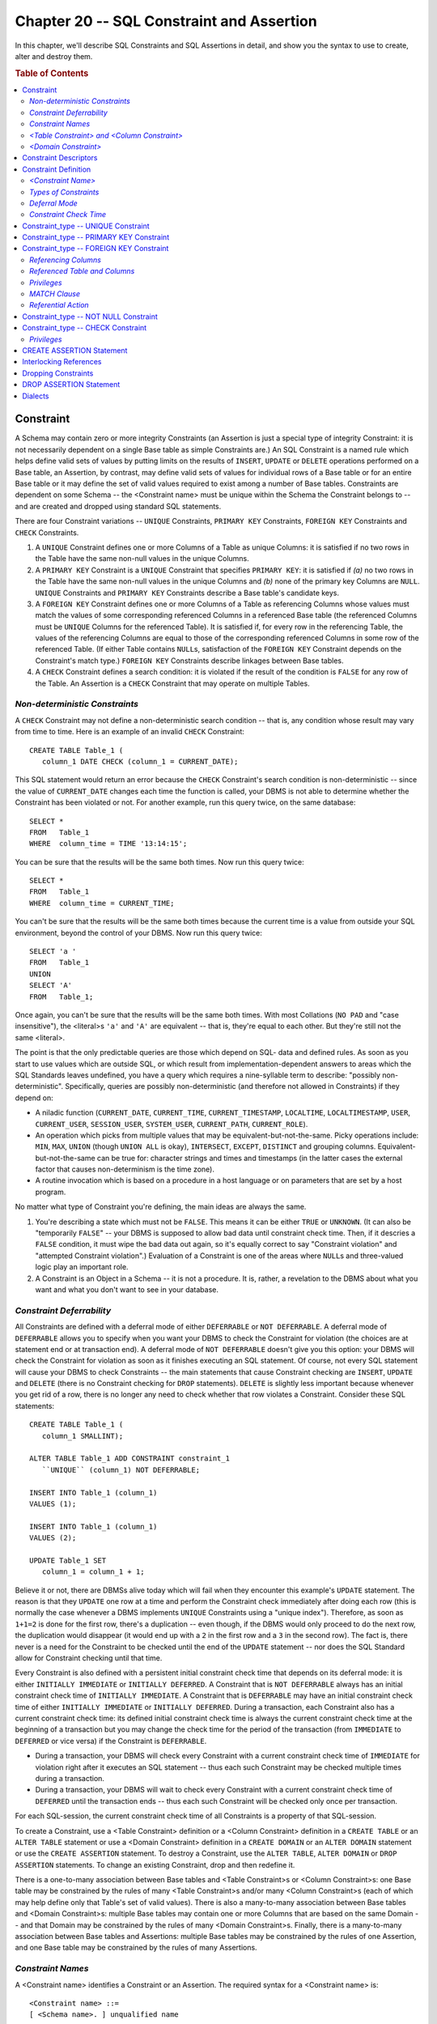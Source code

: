 .. highlight:: text

==========================================
Chapter 20 -- SQL Constraint and Assertion
==========================================

In this chapter, we'll describe SQL Constraints and SQL Assertions in detail,
and show you the syntax to use to create, alter and destroy them.

.. rubric:: Table of Contents

.. contents::
    :local:

Constraint
==========

A Schema may contain zero or more integrity Constraints (an Assertion is just a 
special type of integrity Constraint: it is not necessarily dependent on a 
single Base table as simple Constraints are.) An SQL Constraint is a named rule 
which helps define valid sets of values by putting limits on the results of 
``INSERT``, ``UPDATE`` or ``DELETE`` operations performed on a Base table, an 
Assertion, by contrast, may define valid sets of values for individual rows of 
a Base table or for an entire Base table or it may define the set of valid 
values required to exist among a number of Base tables. Constraints are 
dependent on some Schema -- the <Constraint name> must be unique within the 
Schema the Constraint belongs to -- and are created and dropped using standard 
SQL statements. 

There are four Constraint variations -- ``UNIQUE`` Constraints, ``PRIMARY KEY``
Constraints, ``FOREIGN KEY`` Constraints and ``CHECK`` Constraints.

1. A ``UNIQUE`` Constraint defines one or more Columns of a Table as unique
   Columns: it is satisfied if no two rows in the Table have the same non-null
   values in the unique Columns.

2. A ``PRIMARY KEY`` Constraint is a ``UNIQUE`` Constraint that specifies 
   ``PRIMARY KEY``: it is satisfied if *(a)* no two rows in the Table have 
   the same non-null values in the unique Columns and *(b)* none of the 
   primary key Columns are ``NULL``. ``UNIQUE`` Constraints and ``PRIMARY 
   KEY`` Constraints describe a Base table's candidate keys.

3. A ``FOREIGN KEY`` Constraint defines one or more Columns of a Table as
   referencing Columns whose values must match the values of some corresponding
   referenced Columns in a referenced Base table (the referenced Columns 
   must be ``UNIQUE`` Columns for the referenced Table). It is satisfied if, 
   for every row in the referencing Table, the values of the referencing 
   Columns are equal to those of the corresponding referenced Columns in 
   some row of the referenced Table. (If either Table contains ``NULL``\s, 
   satisfaction of the ``FOREIGN KEY`` Constraint depends on the 
   Constraint's match type.) ``FOREIGN KEY`` Constraints describe linkages 
   between Base tables.

4. A ``CHECK`` Constraint defines a search condition: it is violated if the
   result of the condition is ``FALSE`` for any row of the Table. An 
   Assertion is a ``CHECK`` Constraint that may operate on multiple Tables.

*Non-deterministic Constraints*
-------------------------------

A ``CHECK`` Constraint may not define a non-deterministic search condition -- 
that is, any condition whose result may vary from time to time. Here is an 
example of an invalid ``CHECK`` Constraint: 

::

   CREATE TABLE Table_1 (
      column_1 DATE CHECK (column_1 = CURRENT_DATE);

This SQL statement would return an error because the ``CHECK`` Constraint's 
search condition is non-deterministic -- since the value of ``CURRENT_DATE`` 
changes each time the function is called, your DBMS is not able to determine 
whether the Constraint has been violated or not. For another example, run this 
query twice, on the same database: 

::

   SELECT *
   FROM   Table_1
   WHERE  column_time = TIME '13:14:15';

You can be sure that the results will be the same both times. Now run this
query twice:

::

   SELECT *
   FROM   Table_1
   WHERE  column_time = CURRENT_TIME;

You can't be sure that the results will be the same both times because the 
current time is a value from outside your SQL environment, beyond the control 
of your DBMS. Now run this query twice: 

::

   SELECT 'a '
   FROM   Table_1
   UNION
   SELECT 'A'
   FROM   Table_1;

Once again, you can't be sure that the results will be the same both times. 
With most Collations (``NO PAD`` and "case insensitive"), the <literal>s 
``'a'`` and ``'A'`` are equivalent -- that is, they're equal to each other. But 
they're still not the same <literal>. 

The point is that the only predictable queries are those which depend on SQL- 
data and defined rules. As soon as you start to use values which are outside 
SQL, or which result from implementation-dependent answers to areas which the 
SQL Standards leaves undefined, you have a query which requires a nine-syllable 
term to describe: "possibly non-deterministic". Specifically, queries are 
possibly non-deterministic (and therefore not allowed in Constraints) if they 
depend on: 

* A niladic function (``CURRENT_DATE``, ``CURRENT_TIME``, 
  ``CURRENT_TIMESTAMP``, ``LOCALTIME``, ``LOCALTIMESTAMP``, ``USER``, 
  ``CURRENT_USER``, ``SESSION_USER``, ``SYSTEM_USER``, ``CURRENT_PATH``, 
  ``CURRENT_ROLE``).

* An operation which picks from multiple values that may be
  equivalent-but-not-the-same. Picky operations include: ``MIN``, ``MAX``, 
  ``UNION`` (though ``UNION ALL`` is okay), ``INTERSECT``, ``EXCEPT``, 
  ``DISTINCT`` and grouping columns. Equivalent-but-not-the-same can be true 
  for: character strings and times and timestamps (in the latter cases the 
  external factor that causes non-determinism is the time zone).

* A routine invocation which is based on a procedure in a host language
  or on parameters that are set by a host program.

No matter what type of Constraint you're defining, the main ideas are always 
the same.

1. You're describing a state which must not be ``FALSE``. This means it
   can be either ``TRUE`` or ``UNKNOWN``. (It can also be "temporarily 
   ``FALSE``" -- your DBMS is supposed to allow bad data until constraint 
   check time. Then, if it descries a ``FALSE`` condition, it must wipe the 
   bad data out again, so it's equally correct to say "Constraint violation" 
   and "attempted Constraint violation".) Evaluation of a Constraint is one 
   of the areas where ``NULL``\s and three-valued logic play an important role.

2. A Constraint is an Object in a Schema -- it is not a procedure. It is, 
   rather, a revelation to the DBMS about what you want and what you don't 
   want to see in your database.

*Constraint Deferrability*
--------------------------

All Constraints are defined with a deferral mode of either ``DEFERRABLE`` or 
``NOT DEFERRABLE``. A deferral mode of ``DEFERRABLE`` allows you to specify 
when you want your DBMS to check the Constraint for violation (the choices are 
at statement end or at transaction end). A deferral mode of ``NOT DEFERRABLE`` 
doesn't give you this option: your DBMS will check the Constraint for violation 
as soon as it finishes executing an SQL statement. Of course, not every SQL 
statement will cause your DBMS to check Constraints -- the main statements that 
cause Constraint checking are ``INSERT``, ``UPDATE`` and ``DELETE`` (there is 
no Constraint checking for ``DROP`` statements). ``DELETE`` is slightly less 
important because whenever you get rid of a row, there is no longer any need to 
check whether that row violates a Constraint. Consider these SQL statements: 

::

   CREATE TABLE Table_1 (
      column_1 SMALLINT);

   ALTER TABLE Table_1 ADD CONSTRAINT constraint_1
      ``UNIQUE`` (column_1) NOT DEFERRABLE;

   INSERT INTO Table_1 (column_1)
   VALUES (1);

   INSERT INTO Table_1 (column_1)
   VALUES (2);

   UPDATE Table_1 SET
      column_1 = column_1 + 1;

Believe it or not, there are DBMSs alive today which will fail when they 
encounter this example's ``UPDATE`` statement. The reason is that they 
``UPDATE`` one row at a time and perform the Constraint check immediately after 
doing each row (this is normally the case whenever a DBMS implements ``UNIQUE`` 
Constraints using a "unique index"). Therefore, as soon as ``1+1=2`` is done 
for the first row, there's a duplication -- even though, if the DBMS would only 
proceed to do the next row, the duplication would disappear (it would end up 
with a ``2`` in the first row and a ``3`` in the second row). The fact is, 
there never is a need for the Constraint to be checked until the end of the 
``UPDATE`` statement -- nor does the SQL Standard allow for Constraint checking 
until that time. 

Every Constraint is also defined with a persistent initial constraint check 
time that depends on its deferral mode: it is either ``INITIALLY IMMEDIATE`` or 
``INITIALLY DEFERRED``. A Constraint that is ``NOT DEFERRABLE`` always has an 
initial constraint check time of ``INITIALLY IMMEDIATE``. A Constraint that is 
``DEFERRABLE`` may have an initial constraint check time of either ``INITIALLY 
IMMEDIATE`` or ``INITIALLY DEFERRED``. During a transaction, each Constraint 
also has a current constraint check time: its defined initial constraint check 
time is always the current constraint check time at the beginning of a 
transaction but you may change the check time for the period of the transaction 
(from ``IMMEDIATE`` to ``DEFERRED`` or vice versa) if the Constraint is 
``DEFERRABLE``. 

* During a transaction, your DBMS will check every Constraint with a current 
  constraint check time of ``IMMEDIATE`` for violation right after it 
  executes an SQL statement -- thus each such Constraint may be checked 
  multiple times during a transaction.

* During a transaction, your DBMS will wait to check every Constraint with a 
  current constraint check time of ``DEFERRED`` until the transaction ends --
  thus each such Constraint will be checked only once per transaction.
  
For each SQL-session, the current constraint check time of all Constraints is 
a property of that SQL-session.

To create a Constraint, use a <Table Constraint> definition or a <Column 
Constraint> definition in a ``CREATE TABLE`` or an ``ALTER TABLE`` statement or 
use a <Domain Constraint> definition in a ``CREATE DOMAIN`` or an ``ALTER 
DOMAIN`` statement or use the ``CREATE ASSERTION`` statement. To destroy a 
Constraint, use the ``ALTER TABLE``, ``ALTER DOMAIN`` or ``DROP ASSERTION`` 
statements. To change an existing Constraint, drop and then redefine it. 

There is a one-to-many association between Base tables and <Table
Constraint>s or <Column Constraint>s: one Base table may be constrained by the
rules of many <Table Constraint>s and/or many <Column Constraint>s (each of
which may help define only that Table's set of valid values). There is also a
many-to-many association between Base tables and <Domain Constraint>s:
multiple Base tables may contain one or more Columns that are based on the
same Domain -- and that Domain may be constrained by the rules of many <Domain
Constraint>s. Finally, there is a many-to-many association between Base tables
and Assertions: multiple Base tables may be constrained by the rules of one
Assertion, and one Base table may be constrained by the rules of many
Assertions.

*Constraint Names*
------------------

A <Constraint name> identifies a Constraint or an Assertion. The required
syntax for a <Constraint name> is:

::

    <Constraint name> ::=
    [ <Schema name>. ] unqualified name

A <Constraint name> is a <regular identifier> or a <delimited identifier> that
is unique (for all Constraints and Assertions) within the Schema it belongs
to. The <Schema name> that qualifies a <Constraint name> names the Schema that
the Constraint or Assertion belongs to and can either be explicitly stated, or
a default will be supplied by your DBMS as follows:

* If a <Constraint name> in a ``CREATE SCHEMA`` statement isn't qualified,
  the default qualifier is the name of the Schema you're creating.

* If the unqualified <Constraint name> is found in any other SQL
  statement in a Module, the default qualifier is the name of the Schema
  identified in the ``SCHEMA`` clause or ``AUTHORIZATION`` clause of the 
  ``MODULE`` statement which defines that Module.

Here are some examples of <Constraint name>s:

::

   CONSTRAINT_1
   -- a <Constraint name>

   SCHEMA_1.CONSTRAINT_1
   -- a simple qualified <Constraint name>

   CATALOG_1.SCHEMA_1.CONSTRAINT_1
   -- a fully qualified <Constraint name>

*<Table Constraint> and <Column Constraint>*
--------------------------------------------

A Base table may be constrained by zero or more <Table Constraint>s: 
Constraints defined on one or more of its Columns in a ``CREATE TABLE`` or an 
``ALTER TABLE`` statement. <Table Constraint>s are dependent on some Base 
table, and therefore on some Schema -- the <Constraint name> must be unique 
within the Schema the Constraint belongs to. There are five kinds of <Table 
Constraint>s: ``UNIQUE`` Constraints, ``PRIMARY KEY`` Constraints, ``FOREIGN 
KEY`` Constraints, ``CHECK`` Constraints and ``NOT NULL`` Constraints (which 
are really just a type of ``CHECK`` Constraint). 

A <Column definition> (and therefore a Base table) may be constrained by zero 
or more <Column Constraint>s: Constraints defined on a single Column in a 
``CREATE TABLE`` or an ``ALTER TABLE`` statement. A <Column Constraint> 
logically becomes a <Table Constraint> as soon as it is created. <Column 
Constraint>s are dependent on some Base table, and therefore on some Schema -- 
the <Constraint name> must be unique within the Schema the Constraint belongs 
to. A <Column Constraint> may be any Constraint that can be a <Table 
Constraint>. 

*<Domain Constraint>*
---------------------

A Domain may be constrained by zero or more <Domain Constraint>s: Constraints 
defined in a ``CREATE DOMAIN`` or an ``ALTER DOMAIN`` statement. <Domain 
Constraint>s are dependent on some Domain, and therefore on some Schema -- the 
<Constraint name> must be unique within the Schema the Constraint belongs to. 
All <Domain Constraint>s are ``CHECK`` Constraints whose search conditions are 
applied to all Columns based on the Domain and to all values cast to the 
Domain. The search condition may not be a recursive search condition (that is, 
it may not refer, either directly or indirectly, to the Domain that the <Domain 
Constraint> belongs to) and it must begin with the <value specification> 
``VALUE``; that is, the only proper form for a <Domain Constraint>'s rule is: 

::

   CHECK (VALUE ...)

(This is the only time SQL allows you to use the <value specification> 
``VALUE``.)

Three things wrong with the World Wide Web are:

1. Pages can be written in different styles and formats, or just be
   garbage.

2. Pages can be duplicated.

3. Links can be broken (the notorious "URL not found" error).

If we could control the World Wide Web, we'd do what we could to stomp out each 
of those practices, in turn. Specifically, we'd add three basic kinds of 
Constraints. Well, we don't control the Web. But we do control databases, so we 
can use Constraints to stop bad data from getting into our Base tables. (There 
are other lines of defense against bad data -- for example, the requirement 
that values correspond to a defined <data type>, the ``WITH CHECK OPTION`` 
requirement on a View, the SQL3 ``TRIGGER`` feature, and the procedures in your 
host language programs. We describe these defenses in other chapters.) 

If it's possible, you should create your Constraints and associate them only 
with Base tables -- that way, the process is clear to all users. You'll know 
where to look for information about the Constraints -- they'll be associated 
with the Tables themselves in the ``INFORMATION_SCHEMA``. And, after reading 
this chapter, you'll know what the specific, rather rigid, rules are -- which 
reduces uncertainty, since specific and rigid rules are clear and 
well-understood rules. In any case, it is logically proper to associate a 
Constraint with a Table, because a Table is a set of row values and a 
Constraint is a restriction (or description) of that set of values. 

Constraint Descriptors
======================

A ``UNIQUE`` Constraint is defined by a descriptor that contains five pieces of
information:

1. The <Constraint name>, qualified by the <Schema name> of the Schema
   it belongs to.

2. The Constraint's deferral mode: either ``DEFERRABLE`` or ``NOT DEFERRABLE``.

3. The Constraint's initial constraint check time: either ``INITIALLY
   DEFERRED`` or ``INITIALLY IMMEDIATE``.

4. The Constraint's rule: the <keyword> ``UNIQUE``, which forces the Table's
   set of valid values for one or more Columns to be unique.

5. The names and positions of the Columns that are required to contain
   only unique values.

A ``PRIMARY KEY`` Constraint is defined by a descriptor that contains five 
pieces of information:

1. The <Constraint name>, qualified by the <Schema name> of the Schema
   it belongs to.

2. The Constraint's deferral mode: either ``DEFERRABLE`` or ``NOT DEFERRABLE``.

3. The Constraint's initial constraint check time: either ``INITIALLY
   DEFERRED`` or ``INITIALLY IMMEDIATE``.

4. The Constraint's rule: the <keyword> phrase ``PRIMARY KEY``, which forces
   the Table's set of valid values for one or more Columns to be unique and not
   ``NULL``.

5. The names and positions of the Columns that are the Table's primary
   key and thus are required to contain only unique, non-null values. (A Table
   that has a primary key cannot have a proper supertable.)

A ``FOREIGN KEY`` Constraint is defined by a descriptor that contains nine 
pieces of information:

1. The <Constraint name>, qualified by the <Schema name> of the Schema
   it belongs to.

2. The Constraint's deferral mode: either ``DEFERRABLE`` or ``NOT DEFERRABLE``.

3. The Constraint's initial constraint check time: either ``INITIALLY
   DEFERRED`` or ``INITIALLY IMMEDIATE``.

4. The Constraint's rule: the <keyword> phrase ``FOREIGN KEY``, which forces
   the Table's set of valid values for one or more Columns to match some
   corresponding Columns.

5. The names and positions of the referencing Column(s) that make up a
   foreign key for a Table.

6. The name of the Table that contains the referenced Column(s).

7. The names and positions of the references Column(s) in the referenced
   Table.

8. The Constraint's ``MATCH`` type (if any).

9. The Constraint's referential triggered actions (if any).

A ``NOT NULL`` Constraint is defined by a descriptor that contains four 
pieces of information:

1. The <Constraint name>, qualified by the <Schema name> of the Schema
   it belongs to.

2. The Constraint's deferral mode: either ``DEFERRABLE`` or ``NOT DEFERRABLE``.

3. The Constraint's initial constraint check time: either ``INITIALLY
   DEFERRED`` or ``INITIALLY IMMEDIATE``.

4. The Constraint's rule: ``CHECK`` (<Column name> ``IS NOT NULL``).

A ``CHECK`` Constraint is defined by a descriptor that contains four pieces of
information:

1. The <Constraint name>, qualified by the <Schema name> of the Schema
   it belongs to.

2. The Constraint's deferral mode: either ``DEFERRABLE`` or ``NOT DEFERRABLE``.

3. The Constraint's initial constraint check time: either ``INITIALLY
   DEFERRED`` or ``INITIALLY IMMEDIATE``.

4. The Constraint's rule: the <keyword> ``CHECK`` followed by the
   parenthesized search condition that forces the Table's set of valid 
   values for one or more Columns to be ``TRUE`` or ``UNKNOWN`` for the 
   condition.

An Assertion is defined by a descriptor that contains five pieces of
information:

1. The <Constraint name>, qualified by the <Schema name> of the Schema
   it belongs to.

2. The Constraint's deferral mode: either ``DEFERRABLE`` or ``NOT DEFERRABLE``.

3. The Constraint's initial constraint check time: either ``INITIALLY
   DEFERRED`` or ``INITIALLY IMMEDIATE``.

4. The Constraint's rule: the <keyword> ``CHECK`` followed by the
   parenthesized search condition that forces the set of valid values for 
   one or more Base Tables to be ``TRUE`` or ``UNKNOWN`` for the condition.

Constraint Definition
=====================

A Constraint definition creates a <Table Constraint>, a <Column Constraint> or 
a <Domain Constraint>. Used in a ``CREATE TABLE``, ``ALTER TABLE``, ``CREATE 
DOMAIN`` or ``ALTER DOMAIN`` statement, it names a Constraint and defines the 
Constraint's type, deferral mode and constraint check time. The required syntax 
for a Constraint definition is: 

::

    Constraint definition ::=
    [ CONSTRAINT <Constraint name> ]
    Constraint_type
    [ <constraint attributes> ]

       Constraint_type ::=
       <Table Constraint> |
       <Column Constrain> |
       <Domain Constraint>

          <Table Constraint> ::=
          UNIQUE Constraint |
          PRIMARY KEY Constraint |
          FOREIGN KEY Constraint |
          CHECK Constraint

          <Column Constraint> ::=
          UNIQUE Constraint |
          PRIMARY KEY Constraint |
          FOREIGN KEY Constraint |
          NOT NULL Constraint |
          CHECK Constraint

          <Domain Constraint> ::=
          CHECK Constraint

       <constraint attributes> ::=
       <constraint check time> [ [ NOT ] DEFERRABLE ] |
       [ NOT ] DEFERRABLE [ <constraint check time> ]

          <constraint check time> ::=
          INITIALLY DEFERRED | INITIALLY IMMEDIATE

A Constraint definition defines a new rule that will constrain a Base table's 
set of valid values. A <Table Constraint> and a <Column Constraint> are owned 
by the Table they belong to. A <Domain Constraint> is owned by the Domain it 
belongs to. 

*<Constraint Name>*
-------------------

All Constraints have names. The optional ``CONSTRAINT`` clause of a Constraint 
definition is used to provide an explicit name for a Constraint. If you omit 
the ``CONSTRAINT`` clause from a Constraint definition, your DBMS will provide 
a default <Constraint name> to identify the Constraint. For example, this SQL 
statement includes a Constraint definition that includes a ``CONSTRAINT`` 
clause: 

::

   ALTER TABLE Table_1 ADD CONSTRAINT constraint_1
      PRIMARY KEY(column_1);

(The name of the Constraint is ``CONSTRAINT_1``.) This SQL statement includes a
Constraint definition that omits the ``CONSTRAINT`` clause:

::

   CREATE TABLE Table_1 (
      column_1 SMALLINT PRIMARY KEY);

(The name of the Constraint is defined by your DBMS and is therefore non-
standard, so we recommend that you explicitly name all of your Constraints.)

The <Constraint name> identifies the Constraint and the Schema that it belongs 
to. A <Constraint name> that includes an explicit <Schema name> qualifier 
belongs to the Schema named. A <Constraint name> that does not include an 
explicit <Schema name> qualifier belongs to the SQL-session default Schema. (In 
both cases, that Schema must, of course, own the Table or Domain for which the 
Constraint is defined.) The <Constraint name> must be unique (for all 
Constraints and Assertions) within the Schema that owns it. If ``CREATE 
TABLE``, ``ALTER TABLE``, ``CREATE DOMAIN`` or ``ALTER DOMAIN`` are part of a 
``CREATE SCHEMA`` statement, the <Constraint name>, if explicitly qualified, 
must include the <Schema name> of the Schema being created; that is, it isn't 
possible to create a Constraint belonging to a different Schema from within 
``CREATE SCHEMA``. 

*Types of Constraints*
----------------------

A <Table Constraint> defines a rule that limits the set of values for one or
more Columns of a Base table.

A <Column Constraint> defines a rule that limits the set of values for one
Column of a Base Table. You may define a <Column Constraint> only within a
<Column definition>. Once created, a <Column Constraint> logically becomes a
<Table Constraint> for the Table that owns the Column that the Constraint is
defined for.

A <Domain Constraint> defines a rule that limits the set of values for every 
Column that is based on the Domain that the Constraint is defined for. One or 
more Columns from one or more Base tables may thus be affected by a <Domain 
Constraint>. A <Domain Constraint> is a ``CHECK`` Constraint that uses the 
<value specification> ``VALUE``. 

*Deferral Mode*
---------------

A Constraint definition may include a specification of the Constraint's 
deferral mode: either ``DEFERRABLE`` or ``NOT DEFERRABLE``. A deferral mode of 
``NOT DEFERRABLE`` means that your DBMS will check the Constraint for violation 
immediately after executing every SQL statement in a transaction. A deferral 
mode of ``DEFERRABLE`` means that your DBMS may defer checking the Constraint 
for violation until the end of the transaction. If you omit the deferral mode 
specification from a Constraint definition, the Constraint's deferral mode 
depends on its initial constraint check time: the deferral mode for an 
``INITIALLY DEFERRED`` Constraint defaults to ``DEFERRABLE`` and the deferral 
mode for an ``INITIALLY IMMEDIATE`` Constraint defaults to ``NOT DEFERRABLE``. 

*Constraint Check Time*
-----------------------

A Constraint definition may also include a specification of the Constraint's
initial constraint check time: either ``INITIALLY DEFERRED`` or ``INITIALLY
IMMEDIATE``. If you omit the constraint check time specification from a
Constraint definition, the Constraint will have a constraint check time of
``INITIALLY IMMEDIATE``.

If its initial constraint check time is ``INITIALLY DEFERRED``, a Constraint's 
deferral mode must be ``DEFERRABLE`` and its constraint check time will be 
``DEFERRED`` at the beginning of every transaction. You may use the ``SET 
CONSTRAINTS`` statement to change a ``DEFERRABLE INITIALLY DEFERRED`` 
Constraint's constraint check time for a transaction (this is the current 
constraint check time) to ``IMMEDIATE``. 

If its initial constraint check time is ``INITIALLY IMMEDIATE``, a Constraint's 
deferral mode may be either ``DEFERRABLE`` or ``NOT DEFERRABLE`` and its 
constraint check time will be ``IMMEDIATE`` at the beginning of every 
transaction. You may use the ``SET CONSTRAINTS`` statement to change a 
``DEFERRABLE INITIALLY IMMEDIATE`` Constraint's constraint check time for a 
transaction to ``DEFERRED`` but you may not use ``SET CONSTRAINTS`` on a ``NOT 
DEFERRABLE INITIALLY IMMEDIATE`` Constraint because such Constraints can't have 
their constraint check times changed. 

Immediately after executing any SQL statement, your DBMS checks every 
Constraint with a current constraint check time of ``IMMEDIATE`` for violation, 
but does not check the Constraints with a current constraint check time of 
``DEFERRED``. At the end of a transaction, any Constraints with a current 
constraint check time of ``DEFERRED`` have it changed to ``IMMEDIATE`` -- thus, 
your DBMS checks every Constraint for violation at the end of a transaction. 
When checked, if any Constraint is violated, the SQL statement that caused it 
to be checked will fail: your DBMS will return the ``SQLSTATE error 23000 
"integrity constraint violation"`` unless the SQL statement that fails is a 
``COMMIT`` statement. If ``COMMIT`` fails, your DBMS will return the ``SQLSTATE 
error 40002 "transaction rollback-integrity constraint violation"``. In either 
case, the status of all SQL-data remains as it was prior to the execution of 
the failed SQL statement. 

.. CAUTION::

   You're taking a huge risk when you use deferred Constraints, since you're 
   not warned of any problems until ``COMMIT`` time. Remember that, at this 
   point, instead of returning a message like "sorry the Constraint's been
   violated" and giving you a chance to fix the problem, your DBMS will say
   "sorry the Constraint's been violated" and ``ROLLBACK``\s the entire 
   transaction! In other words, although you've asked for ``COMMIT``, what 
   you get is ``ROLLBACK``. This is perhaps the only command in any 
   programming language where, if you ask for *x*, you not only don't get 
   *x*, you actually get the precise reverse of *x*! If you must use 
   deferred Constraints, add this SQL statement to your transaction before 
   you ``COMMIT``:

   ::

      SET CONSTRAINTS ALL IMMEDIATE;

   The advantage of ``SET CONSTRAINTS ALL IMMEDIATE`` is that it won't 
   ``ROLLBACK``, so if you execute it before you ``COMMIT``, you improve 
   your chances of having something to commit.

Although it's usually best to check all Constraints for violation right after
you've done an operation that might cause your data to be invalid, here's some
reasons why you might want to defer Constraint checking:

* Because some invalid state might be true for a while (such as a
  transaction that temporarily throws everything out of balance), but you know
  that the situation will resolve itself by transaction end.

* Because you want to subvert or ignore Constraints until there is some 
  reason to worry about them. For example, there might be some calculations 
  that you want to perform on a "what if" basis, and the only way to get them
  straight is by temporarily turning off the Constraint checking mechanism. 
  Such "what if" calculations are normally ended with a ``ROLLBACK`` statement.

.. CAUTION::

   There are some systems -- the notorious example is the requirement for 
   ODBC -- which "auto-commit". This means that as soon as a SQL statement 
   is finished, your helpful DBMS will automatically execute a ``COMMIT`` 
   statement for you! As well as being a violation of the SQL Standard and 
   making the ``ROLLBACK`` statement useless, this action destroys the basis 
   on which we lay our deferred-Constraint plans.

Here is an example of a SQL statement that adds a ``NOT DEFERRABLE INITIALLY
IMMEDIATE`` Constraint to a Table:

::

   ALTER TABLE Table_1 ADD CONSTRAINT constraint_1
      CHECK (column_1 > 500) NOT DEFERRABLE INITIALLY IMMEDIATE;

This SQL statement adds a ``DEFERRABLE INITIALLY IMMEDIATE`` Constraint to a
Table:

::

   ALTER TABLE Table_1 ADD CONSTRAINT constraint_1
      CHECK (column_1 > 500) DEFERRABLE INITIALLY IMMEDIATE;

This SQL statement adds a ``DEFERRABLE INITIALLY DEFERRED`` Constraint to a 
Table:

::

   ALTER TABLE Table_1 ADD CONSTRAINT constraint_1
      CHECK (column_1 > 500) DEFERRABLE INITIALLY DEFERRED;

If you want to restrict your code to Core SQL, don't name your Constraints and
don't add a <constraint attributes> clause to your Constraint definitions.
(This means you'll be defining all Constraints as ``NOT DEFERRABLE INITIALLY
IMMEDIATE``.)

Constraint_type -- UNIQUE Constraint
====================================

A ``UNIQUE`` Constraint is either a <Table Constraint> or a <Column Constraint>
and defines a rule that constrains a unique key to non-duplicate values only.
The required syntax for a ``UNIQUE`` Constraint is:

::

    UNIQUE <Table Constraint> ::=
    [ CONSTRAINT <Constraint name> ]
    UNIQUE (<Column name> [ {,<Column name>}... ]) | UNIQUE (VALUE)
    [ <constraint attributes> ]

    UNIQUE <Column Constraint> ::=
    [ CONSTRAINT <Constraint name> ]
    <Column name> UNIQUE
    [ <constraint attributes> ]

A Base table may be constrained by zero or more ``UNIQUE`` Constraints, each 
specifying a rule that a group of one or more Columns (the unique key) may 
contain only unique values. You can't define a unique key with Columns that 
have a <data type> of ``BLOB``, ``CLOB``, ``NCLOB`` or ``ARRAY``. A unique key 
is also known as a candidate key of the Table. The main reasons you need 
candidate keys are *(a)* to get row-level addressing, *(b)* so that foreign 
keys can reference the candidate key and *(c)* to prevent duplication (keyboard 
errors, etc). 

Each ``UNIQUE`` Constraint must name a set of Columns that is different from 
the set of Columns named by any other ``UNIQUE`` or ``PRIMARY KEY`` Constraint 
defined for the Table. If you use ``UNIQUE (VALUE)`` to define a ``UNIQUE`` 
Constraint, you're constraining the Table that owns the Constraint to have just 
that one ``UNIQUE`` Constraint and -- since a ``PRIMARY KEY`` Constraint is a 
type of ``UNIQUE`` Constraint -- you're also constraining that Table not to 
have any ``PRIMARY KEY`` Constraint. ``UNIQUE (VALUE)`` constrains the entire 
row of the Table to be unique from any other row. 

Here are some examples of ``UNIQUE`` Constraint definitions:

::

   CREATE TABLE Table_1 (
      column_1 SMALLINT,
      CONSTRAINT constraint_1 UNIQUE(column_1) DEFERRED INITIALLY DEFERRED);
   -- defines a UNIQUE <Table Constraint> in CREATE TABLE

   CREATE TABLE Table_1 (
      column_1 SMALLINT
         CONSTRAINT constraint_1 UNIQUE DEFERRED INITIALLY DEFERRED,
      column_2 CHAR(5));
   -- defines a UNIQUE <Column Constraint> in CREATE TABLE

   ALTER TABLE Table_1 ADD CONSTRAINT constraint_2
      UNIQUE(column_1,column_2) DEFERRED INITIALLY DEFERRED;
   -- defines a UNIQUE <Table Constraint> in ALTER TABLE

Once created, a ``UNIQUE`` <Column Constraint> logically becomes a 
``UNIQUE`` <TableConstraint>. The <Column Constraint> in this SQL statement:

::

   CREATE TABLE Table_1 (
      column_1 SMALLINT UNIQUE);

is therefore equivalent to the <Table Constraint> in this SQL statement:

::

   CREATE TABLE Table_1 (
      column_1 SMALLINT,
      UNIQUE(column_1));

A ``UNIQUE`` Constraint makes it impossible to ``COMMIT`` any operation that 
would cause the unique key to contain any non-null duplicate values. (Multiple 
null values are allowed, since the null value is never equal to anything, even 
another null value.) A ``UNIQUE`` Constraint is violated if its condition is 
``FALSE`` for any row of the Table it belongs to. Consider these SQL 
statements: 

::

   CREATE TABLE Table_1 (
      column_1 SMALLINT,
      column_2 VARCHAR(5),
      CONSTRAINT constraint_1
         UNIQUE(column_1,column_2) DEFERRABLE INITIALLY DEFERRED);

   INSERT INTO Table_1 (column_1, column_2)
   VALUES (1, 'hello');

For this example, ``CONSTRAINT_1`` would be violated only if you tried to
``INSERT`` another {``1``, ``'hello'``} row into ``TABLE_1``: a {``1``,
``'bye'``} row, a {``2``, ``'hello'``} row, a {null, ``'hello'``} row, a
{``1``, null} row and a {null, null} row would all satisfy the Constraint. 

If you want to restrict your code to Core SQL, don't use the ``UNIQUE(VALUE)`` 
form to define a ``UNIQUE`` Constraint and don't add a ``NOT NULL`` Constraint 
to any Column that is part of a unique key for a ``UNIQUE`` Constraint. 

Constraint_type -- PRIMARY KEY Constraint
=========================================

A ``PRIMARY KEY`` Constraint is either a <Table Constraint> or a <Column 
Constraint> and defines a rule that constrains a unique key to non-duplicate, 
non-null values only. The required syntax for a ``PRIMARY KEY`` Constraint is: 

::

    PRIMARY KEY <Table Constraint> ::=
    [ CONSTRAINT <Constraint name> ]
    PRIMARY KEY (<Column name> [ {,<Column name>}... ])
    [ <constraint attributes> ]

    PRIMARY KEY <Column Constraint> ::=
    [ CONSTRAINT <Constraint name> ]
    <Column name> PRIMARY KEY
    [ <constraint attributes> ]

A Base table may be constrained by no more than one ``PRIMARY KEY`` Constraint, 
which specifies a rule that a group of one or more Columns is the Table's 
primary key. A primary key is the set of Columns in a Base table that (because 
they will be used as the main unique identifier for a row) must contain only 
unique and not null values. You can't define a primary key with Columns that 
have a <data type> of ``BLOB``, ``CLOB``, ``NCLOB`` or ``ARRAY``. 

A Table's ``PRIMARY KEY`` Constraint must name a set of Columns that is 
different from the set of Columns named by any other ``UNIQUE`` Constraint 
defined for the Table. Which unique key should be the primary key for a Table? 
The criteria are: 

* Simplicity, i.e.: the key with the fewest Columns and smallest size.

* Permanence.

* Mnemonicity, i.e.: the key that people will understand and remember.

* The key's use in other (e.g.: foreign) Tables.

Here are some examples of ``PRIMARY KEY`` Constraint definitions:

::

   CREATE TABLE Table_1 (
      column_1 SMALLINT,
      CONSTRAINT constraint_1 PRIMARY KEY(column_1) NOT DEFERRABLE;
   -- defines a PRIMARY KEY <Table Constraint> in CREATE TABLE

   CREATE TABLE Table_1 (
      column_1 SMALLINT CONSTRAINT constraint_1 PRIMARY KEY NOT DEFERRABLE,
      column_2 CHAR(5));
   -- defines a PRIMARY KEY <Column Constraint> in CREATE TABLE

   ALTER TABLE Table_2 ADD CONSTRAINT constraint_2
      PRIMARY KEY(column_1,column_2) NOT DEFERRABLE INITIALLY IMMEDIATE;
   -- defines a PRIMARY KEY <Table Constraint> in ALTER TABLE

Once created, a ``PRIMARY KEY`` <Column Constraint> logically becomes a 
``PRIMARY KEY`` <Table Constraint>. The <Column Constraint> in this SQL 
statement: 

::

   CREATE TABLE Table_1 (
      column_1 SMALLINT PRIMARY KEY);

is therefore equivalent to the <Table Constraint> in this SQL statement:

::

   CREATE TABLE Table_1 (
      column_1 SMALLINT,
      PRIMARY KEY(column_1));

A ``PRIMARY KEY`` Constraint makes it impossible to ``COMMIT`` any 
operation that would cause the unique key to contain any ``NULL``\s or 
any duplicate values. A ``PRIMARY KEY`` Constraint is violated if its 
condition is ``FALSE`` for any row of the Table it belongs to. Consider 
these SQL statements: 

::

   CREATE TABLE Table_1 (
      column_1 SMALLINT,
      column_2 VARCHAR(5),
      CONSTRAINT constraint_1 PRIMARY KEY(column_1,column_2) NOT DEFERRABLE );

   INSERT INTO Table_1 (column_1, column_2)
   VALUES (1, 'hello');

For this example, ``CONSTRAINT_1`` would be violated if you tried to ``INSERT`` 
another {``1, 'hello'``} row into ``TABLE_1`` or if you tried to insert a 
{null, ``'hello'``} row, a {``1``, null} row or a {null, null} into 
``TABLE_1``. 

The uniqueness of a primary key helps guarantee the integrity of your data. 
Once you've defined a primary key for a Table, you're protected from simple 
errors like putting in the same person twice. More importantly, or at least 
equally importantly, you have the reflection of the "real world" fact that two 
things aren't alike in every respect -- if they were, they'd form the same 
record. When you declare a primary key, you are hinting to your DBMS that the 
data in the key is relatively static. Many attributes of a Table are transient: 
an employee's salary, age, weight, title, evaluation, etc. But a primary key 
Column's values tend to be stable -- we don't change people's names or our part 
numbers very often. A primary key identifier also comes in handy when you're 
splitting your data into two Tables. For example, consider an "Internet 
address". You might start off with this Table definition: 

::

   CREATE TABLE Table_1 (
      table_id VARCHAR(40),
      int_address VARCHAR(50));

This is fine as long as whomever is represented in the ``TABLE_ID`` Column only 
has one Internet address. But that person now gives you the Internet address 
used at work -- and perhaps at several other locations. Should you have a 
repeating Column (``ARRAY``) for this data? Well maybe, but the use of 
non-atomic values is still frowned on and deservedly has a bad rep -- see our 
chapter on <collection type>s for a discussion of the problem. The classic 
relational solution is to split your data into two Tables. For example: 

::

   CREATE TABLE Table_1 (
      table_id VARCHAR(40),
      CONSTRAINT constraint_1 PRIMARY KEY(table_id));

   CREATE TABLE Table_2 (
      table_id VARCHAR(40),
      int_address VARCHAR(50),
      CONSTRAINT constraint_2 FOREIGN KEY(int_address) REFERENCES Table_1);

These definitions allow you to store as many Internet addresses for a single
person as you want -- a repeating group is possible in SQL, it's just an
avoidance of first-normal form if you try to put it into one Table.

Constraint_type -- FOREIGN KEY Constraint
=========================================

A ``FOREIGN KEY`` Constraint is either a <Table Constraint> or a <Column
Constraint> and defines a rule that constrains a foreign key to values that
match only those values contained in a referenced unique key. The required
syntax for a ``FOREIGN KEY`` Constraint is:

::

    FOREIGN KEY <Table Constraint> ::=
    [ CONSTRAINT <Constraint name> ]
    FOREIGN KEY (referencing <Column name> [ {,<Column name>}... ])
       REFERENCES referenced <Table name>
          [ (referenced <Column name> [ {,<Column name>}... ]) ]
       [ MATCH {FULL | PARTIAL | SIMPLE} ]
       [ <referential triggered action> ]
    [ <constraint attributes> ]

          <referential triggered action> ::=
          ON UPDATE <action> [ ON DELETE <action> ] |
          ON DELETE <action> [ ON UPDATE <action> ]

             <action> ::=
             NO ACTION |
             CASCADE |
             RESTRICT |
             SET NULL |
             SET DEFAULT

    FOREIGN KEY <Column Constraint> ::=
    [ CONSTRAINT <Constraint name> ]
    <Column name> REFERENCES referenced <Table name>
          [ (referenced <Column name>) ]
       [ MATCH {FULL | PARTIAL | SIMPLE} ]
       [ <referential triggered action> ]
    [ <constraint attributes> ]

A Base table may be constrained by zero or more ``FOREIGN KEY`` Constraints, 
which specify a rule that a group of one or more Columns of the Table may 
contain only those values found in a similar set of unique Columns belonging to 
(usually) another Table. You can't define a foreign key with Columns that have 
a <data type> of ``BLOB``, ``CLOB``, ``NCLOB`` or ``ARRAY``. Here are some 
examples of ``FOREIGN KEY`` Constraint definitions: 

::

   CREATE TABLE Table_2 (
      column_1 SMALLINT,
      CONSTRAINT constraint_1 FOREIGN KEY(column_1) REFERENCES Table_1
         NOT DEFERRABLE);
   -- defines a FOREIGN KEY <Table Constraint> in CREATE TABLE

   CREATE TABLE Table_2 (
      column_1 SMALLINT CONSTRAINT constraint_1
         FOREIGN KEY REFERENCES Table_1 NOT DEFERRABLE,
      column_2 CHAR(5));
   -- defines a FOREIGN KEY <Column Constraint> in CREATE TABLE

   ALTER TABLE Table_2 ADD CONSTRAINT constraint_2
      FOREIGN KEY(column_1,column_2) REFERENCES Table_1(column_3,column_5)
         DEFERRABLE INITIALLY IMMEDIATE;
   -- defines a FOREIGN KEY <Table Constraint> in ALTER TABLE

Once created, a ``FOREIGN KEY`` <Column Constraint> logically becomes a 
``FOREIGN KEY`` <Table Constraint>. The <Column Constraint> in this SQL 
statement: 

::

   CREATE TABLE Table_2 (
      column_1 SMALLINT REFERENCES Table_1);

is therefore equivalent to the <Table Constraint> in this SQL statement:

::

   CREATE TABLE Table_2 (
      column_1 SMALLINT,
      FOREIGN KEY(column_1) REFERENCES Table_1);

The rationale for a foreign key is: you can't have an employee in department D 
if there is no department D, you can't have a branch that produces Widgets if 
you don't have a product called a Widget, you can't locate an office in state = 
'TY' if there is no state named 'Tynnessee'. A ``FOREIGN KEY`` Constraint 
forges a link between the referencing Table and the referenced Table: it makes 
it impossible to ``COMMIT`` any operation that would cause the foreign key to 
contain any values that are not found in the referenced unique key. (The 
referencing Table is the Table that the ``FOREIGN KEY`` Constraint belongs to; 
the foreign key itself is made up of one or more Columns of that Table: these 
are called the *referencing Columns*. The referenced Table is the Table that 
contains the unique key that the foreign key must match: the Columns that make 
up that unique key are called the referenced Columns. SQL allows the 
referencing Table and the referenced Table to be the same.) In the usual 
situation, illustrated in the examples above (other actions can be specified), 
the Constraint makes it impossible to drop ``TABLE_1`` (because ``TABLE_2`` 
references it), or to delete or change a row in ``TABLE_1`` so that ``TABLE_2`` 
is left with unmatched referencing values, or to insert a row into ``TABLE_2`` 
unless its referencing values are matched somewhere in ``TABLE_1``. A ``FOREIGN 
KEY`` Constraint is violated if its condition is ``FALSE`` for any row of the 
Table it belongs to. The result of the evaluation of the ``FOREIGN KEY`` 
Constraint condition depends on the presence of null values and the degree of 
matching specified for the Constraint; see the comments on the ``MATCH`` 
clause, later in this section. 

*Referencing Columns*
---------------------

The ``FOREIGN KEY`` clause of a ``FOREIGN KEY`` <Table Constraint> definition 
names the referencing Columns: the group of one or more Columns that make up 
the foreign key (a Column may appear in the list only once). You may specify 
only unqualified <Column name>s in this clause. 

*Referenced Table and Columns*
------------------------------

The ``REFERENCES`` clause of a ``FOREIGN KEY`` Constraint definition names the 
referenced Base table: the Base table that contains the referenced unique key. 
The Table types must match: if the Table that owns the ``FOREIGN KEY`` 
Constraint is a persistent Base table, the referenced Table must also be a 
persistent Base Table; if the referencing Table is a ``GLOBAL TEMPORARY`` Base 
table, the referenced Table must also be a ``GLOBAL TEMPORARY`` Base Table; if 
the referencing Table is a created ``LOCAL TEMPORARY`` Base table, the 
referenced Table must be either a ``GLOBAL TEMPORARY`` Base Table or a created 
``LOCAL TEMPORARY`` Base table; if the referencing Table is a declared ``LOCAL 
TEMPORARY`` Base table, the referenced Table must be either a ``GLOBAL 
TEMPORARY`` Base Table, a created ``LOCAL TEMPORARY`` Base table or a declared 
``LOCAL TEMPORARY`` Base table; and if the referencing Table is any temporary 
Base table defined with an ``ON COMMIT DELETE ROWS`` clause, the referenced 
Table must also be a temporary Base Table defined with that clause. 

The referenced Columns, optionally named in the ``REFERENCES`` clause of a 
``FOREIGN KEY`` Constraint definition, are the group of one or more Columns 
that make up the referenced unique key (that is, the referenced Columns must be 
named in a ``NOT DEFERRABLE UNIQUE`` or ``NOT DEFERRABLE PRIMARY KEY`` 
Constraint that belongs to the referenced Table and may therefore appear in the 
list only once). You may specify only unqualified <Column name>s in this 
clause. The Columns in the foreign key must match the number of, and have a 
comparable <data type> with, the corresponding Columns in the referenced unique 
key. If you omit the referenced Columns list from a ``FOREIGN KEY`` Constraint 
definition, the referenced Table must be constrained by a ``NOT DEFERRABLE 
PRIMARY KEY`` Constraint; the primary key is also the referenced unique key. 

Here are some more examples of ``FOREIGN KEY`` Constraint definitions:

::

   CREATE TABLE Table_1 (
      column_1 SMALLINT,
      column_2 VARCHAR(4),
      CONSTRAINT constraint_1
         PRIMARY KEY(column_1,column_2) NOT DEFERRABLE);

   CREATE TABLE Table_2 (
      column_1 SMALLINT,
      column_2 VARCHAR(4),
      CONSTRAINT constraint_2
         FOREIGN KEY(column_1,column_2) REFERENCES Table_1);
   -- Here the referenced unique key defaults to Table_1's primary key

   CREATE TABLE Table_1 (
      column_1 SMALLINT,
      column_2 VARCHAR(4),
      CONSTRAINT constraint_1
         PRIMARY KEY(column_1,column_2) NOT DEFERRABLE);

   CREATE TABLE Table_2 (
      column_1 SMALLINT,
      column_2 VARCHAR(4),
      CONSTRAINT constraint_2
         FOREIGN KEY(column_1,column_2)
            REFERENCES Table_1(column_1,column_2));
   -- Here the foreign key explicitly matches Table_1's primary key

   CREATE TABLE Table_1 (
      column_1 SMALLINT,
      column_2 VARCHAR(4),
      column_3 DATE,
      CONSTRAINT constraint_1
         PRIMARY KEY(column_1,column_2) NOT DEFERRABLE,
      CONSTRAINT constraint_2
         UNIQUE(column3) NOT DEFERRABLE);

   CREATE TABLE Table_2 (
      column_1 SMALLINT,
      column_2 VARCHAR(4),
      column_3 DATE,
      CONSTRAINT constraint_3
         FOREIGN KEY(column3) REFERENCES Table_1(column3));
   -- Here the foreign key explicitly matches Table_1's unique key; this is
   mandatory because, if the referenced Column list were omitted, your DBMS would
   attempt to match the foreign key (COLUMN_3) to Table_1's primary key
   (COLUMN_1,COLUMN_2) and would fail.

*Privileges*
------------

In order to create a ``FOREIGN KEY`` Constraint, the <AuthorizationID> that 
owns the referencing Table must be the current <AuthorizationID> and must have 
the ``REFERENCES`` Privilege on every referenced Column named. 

*MATCH Clause*
--------------

The optional ``MATCH`` clause of a ``FOREIGN KEY`` Constraint definition 
specifies the degree of the required match between the values of the foreign 
key and the referenced unique key. There are three match options: ``MATCH 
SIMPLE``, ``MATCH FULL`` and ``MATCH PARTIAL``. If you omit the ``MATCH`` 
clause, it defaults to ``MATCH SIMPLE``. For example, these two SQL statements 
are equivalent: 

::

   CREATE TABLE Table_2 (
      column_1 SMALLINT,
      CONSTRAINT constraint_1 REFERENCES Table_1);

   CREATE TABLE Table_2 (
      column_1 SMALLINT,
      CONSTRAINT constraint_1 REFERENCES Table_1 MATCH SIMPLE);

The ``MATCH`` option specified for a ``FOREIGN KEY`` Constraint has an effect 
only when your foreign key contains null values. 

For ``MATCH SIMPLE``, a ``FOREIGN KEY`` Constraint is satisfied if, for each 
row of the referencing Table, either *(a)* at least one of the foreign key 
Columns is ``NULL`` or *(b)* none of the foreign key Columns is ``NULL`` and 
the value of the entire foreign key equals the value of the entire unique key 
in at least one row of the referenced Table. For example, given a referenced 
Table with these two unique key rows: 

::

   {10,'tiny'} {20,'huge'}

these foreign key rows are valid for the referencing Table:

::

   {10,'tiny'} -- because a matching unique key row exists

   {NULL,'tiny'} {10,NULL} {NULL,'soso'} {30,NULL} -- because, in each case,
   one foreign key Column is NULL

and this foreign key row is invalid:

::

   {10,'huge'} -- because no matching unique key row exists

For ``MATCH FULL``, a ``FOREIGN KEY`` Constraint is satisfied if, for each row 
of the referencing Table, either *(a)* every foreign key Column is ``NULL`` or 
*(b)* none of the foreign key Columns is ``NULL`` and the value of the entire 
foreign key equals the value of the entire unique key in at least one row of 
the referenced Table. (If you define a ``FOREIGN KEY`` Constraint with ``MATCH 
FULL`` and there is either *(a)* only one Column in the foreign key or *(b)* 
one or more Columns defined as ``NOT NULL`` in the foreign key, then the 
Constraint will have the same effect as if you had defined the Constraint with 
``MATCH SIMPLE``.) For example, given a referenced Table with these two unique 
key rows: 

::

   {10,'tiny'} {20,'huge'}

these foreign key rows are valid for the referencing Table:

::

   {10,'tiny'} -- because a matching unique key row exists
   {NULL,NULL} -- because the entire foreign key is NULL

and these foreign key rows are invalid:

::

   {10,'huge'} -- because no matching unique key row exists
   {NULL,'tiny'} {10,NULL} -- because, in each case, only some of the foreign
   key is NULL

For ``MATCH PARTIAL``, a ``FOREIGN KEY`` Constraint is satisfied if, for each 
row of the referencing Table, at least one foreign key Column is ``NULL`` and 
the values of the rest of the foreign key Columns equal the values of the 
corresponding unique key Columns in at least one row of the referenced Table. 
(If you define a ``FOREIGN KEY`` Constraint with ``MATCH PARTIAL`` and there is 
either *(a)* only one Column in the foreign key or *(b)* one or more Columns 
defined as ``NOT NULL`` in the foreign key, then the Constraint will have the 
same effect as if you had defined the Constraint with ``MATCH SIMPLE``.) For 
example, given a referenced Table with these two unique key rows: 

::

   {10,'tiny'} {20,'huge'}

these foreign key rows are valid for the referencing Table:

::

   {10,'tiny'} -- because a matching unique key row exists
   {NULL,NULL} -- because the entire foreign key is NULL
   {NULL,'tiny'} {10,NULL} {NULL,'huge'} {20,NULL} -- because, in each case,
   one foreign key Column is NULL but the other matches the corresponding unique
   Column in some row of the referenced Table

and these foreign key rows are invalid:

::

   {10,'huge'} -- because no matching unique key row exists
   {NULL,'big'} {30,NULL} -- because, although one foreign key Column is NULL.
   the other does not match the value of the corresponding unique Column in any
   row of the referenced Table

.. TIP::

   Use ``MATCH FULL``, or define all foreign key Columns with a ``NOT NULL``
   Constraint.

*Referential Action*
--------------------

What happens if you ``UPDATE`` a primary key? What happens if you ``DELETE`` a 
primary key? Neither should happen often, but if you must, remember that the 
rule for primary/foreign key relationships is in terms of database states: "no 
foreign key shall dangle". There are two ways to get rid of a dangling key: 
prevent it from happening in the first place, or compensate if it does happen. 
You can do this by defining your ``FOREIGN KEY`` Constraints with one ``ON 
UPDATE`` clause and/or one ``ON DELETE`` clause, in any order. The optional 
``ON UPDATE`` clause specifies the action you want your DBMS to take when an 
``UPDATE`` operation on the referenced Table causes the ``FOREIGN KEY`` 
Constraint to be violated. The optional ``ON DELETE`` clause specifies the 
action you want your DBMS to take when a ``DELETE`` operation on the referenced 
Table causes the ``FOREIGN KEY`` Constraint to be violated. If you omit either 
clause, both default to ``ON UPDATE NO ACTION`` and ``ON DELETE NO ACTION``. 
For example, these two SQL statements are equivalent: 

::

   CREATE TABLE Table_2 (
      column_1 SMALLINT,
      CONSTRAINT constraint_1 REFERENCES Table_1);

   CREATE TABLE Table_2 (
      column_1 SMALLINT,
      CONSTRAINT constraint_1 REFERENCES Table_1
         ON UPDATE NO ACTION ON DELETE NO ACTION);

Besides ``NO ACTION``, you may also specify these actions in the ``ON UPDATE`` 
and ``ON DELETE`` clauses: ``RESTRICT``, ``CASCADE``, ``SET NULL`` and ``SET 
DEFAULT``. To decide which to use, consider first what you would like to 
happen. Should you be prevented from leaving a dangling reference -- or should 
you change the dangling reference too? (A *dangling reference* is a foreign key 
that doesn't point to a unique key any more, and it isn't allowed in SQL.) If 
you do change the dangling reference, should you be changing to *(a)* the same 
value as the new unique key, *(b)* ``NULL`` or *(c)* some other value? Or 
should the change be a deletion? All these options are available. The action 
taken by your DBMS in all cases depends on the definition of "matching rows" 
for the ``FOREIGN KEY`` Constraint: this, in turn, depends on the ``FOREIGN 
KEY`` Constraint's ``MATCH`` option. 

For ``MATCH SIMPLE`` and ``MATCH FULL``, given a row in the referenced Table, 
every row in your referencing Table that contains a foreign key whose value 
equals the value of that unique key, is a matching row. For ``MATCH PARTIAL``, 
given a row in the referenced Table, every row in your referencing Table that 
contains a foreign key with at least one non-null Column whose value equals the 
value of that unique key, is a matching row -- and a matching row that matches 
only one row of the referenced Table is a unique matching row. 

* If you define a ``FOREIGN KEY`` Constraint with ``MATCH SIMPLE ON DELETE
  CASCADE`` or with ``MATCH FULL ON DELETE CASCADE``, every time you 
  ``DELETE`` rows from the referenced Table, your DBMS will also ``DELETE`` 
  all matching rows from the referencing Table. If you define a ``FOREIGN 
  KEY`` Constraint with ``MATCH PARTIAL ON DELETE CASCADE``, every time you 
  ``DELETE`` rows from the referenced Table, your DBMS will also ``DELETE`` 
  all unique matching rows from the referencing Table.

* If you define a ``FOREIGN KEY`` Constraint with ``MATCH SIMPLE ON DELETE 
  SET NULL`` or with ``MATCH FULL ON DELETE SET NULL``, every time you 
  ``DELETE`` rows from the referenced Table, your DBMS will also set the 
  entire foreign key in every matching row of the referencing Table to 
  ``NULL``. If you define a ``FOREIGN KEY`` Constraint with ``MATCH PARTIAL 
  ON DELETE SET NULL``, every time you ``DELETE`` rows from the referenced 
  Table, your DBMS will also set the entire foreign key in every unique 
  matching row of the referencing Table to ``NULL``.

* If you define a ``FOREIGN KEY`` Constraint with ``MATCH SIMPLE ON DELETE 
  SET DEFAULT`` or with ``MATCH FULL ON DELETE SET DEFAULT``, every time you 
  ``DELETE`` rows from the referenced Table, your DBMS will also set each 
  Column of the foreign key in every matching row of the referencing Table 
  to its default value. If you define a ``FOREIGN KEY`` Constraint with 
  ``MATCH PARTIAL ON DELETE SET DEFAULT``, every time you ``DELETE`` rows 
  from the referenced Table, your DBMS will also set each Column of the 
  foreign key in every unique matching row of the referencing Table to its 
  default value.

* If you define a ``FOREIGN KEY`` Constraint with ``MATCH SIMPLE ON DELETE
  RESTRICT`` or with ``MATCH FULL ON DELETE RESTRICT``, every time you 
  attempt to ``DELETE`` rows from the referenced Table, your DBMS will check 
  for matching rows in the referencing Table. If you define a ``FOREIGN 
  KEY`` Constraint with ``MATCH PARTIAL ON DELETE RESTRICT``, every time you 
  attempt to ``DELETE`` rows from the referenced Table, your DBMS will check 
  for unique matching rows in the referencing Table. In either case, if any 
  matching (or unique matching, as appropriate) rows exist, the operation 
  will fail: your DBMS will return the ``SQLSTATE error 23001 "integrity 
  constraint violation-restrict violation"``. A ``FOREIGN KEY`` Constraint 
  defined with ``ON DELETE NO ACTION`` acts essentially the same as one 
  defined with ``ON DELETE RESTRICT``.

* If you define a ``FOREIGN KEY`` Constraint with ``MATCH SIMPLE ON UPDATE 
  CASCADE`` or with ``MATCH FULL ON UPDATE CASCADE``, every time you ``UPDATE`` 
  a referenced Column, your DBMS will also ``UPDATE`` the corresponding foreign 
  key Column in all matching rows of the referencing Table to the same value. 
  If you define a ``FOREIGN KEY`` Constraint with ``MATCH PARTIAL ON UPDATE 
  CASCADE``, every time you ``UPDATE`` a referenced Column, your DBMS will also 
  ``UPDATE`` any corresponding non-null foreign key Column in every unique 
  matching row of the referencing Table to the same value -- provided that, for 
  each referencing row changed, all rows of the referenced Table that 
  considered that referencing row to be a matching row also have the same 
  change made. If this isn't the case, the operation will fail: your DBMS will 
  return the ``SQLSTATE error 27000 "triggered data change violation"``. 

* If you define a ``FOREIGN KEY`` Constraint with ``MATCH SIMPLE ON UPDATE SET 
  NULL``, every time you ``UPDATE`` a referenced Column, your DBMS will also 
  set the corresponding foreign key Column in all matching rows of the 
  referencing Table to ``NULL``. If you define a ``FOREIGN KEY`` Constraint 
  with ``MATCH FULL ON UPDATE SET NULL``, every time you ``UPDATE`` a 
  referenced Column, your DBMS will also set the entire foreign key in every 
  matching row of the referencing Table to ``NULL``. If you define a ``FOREIGN 
  KEY`` Constraint with ``MATCH PARTIAL ON UPDATE SET NULL``, every time you 
  ``UPDATE`` a referenced Column, your DBMS will also set any corresponding 
  non-null foreign key Column in every unique matching row of the referencing 
  Table to ``NULL``. 

* If you define a ``FOREIGN KEY`` Constraint with ``MATCH SIMPLE ON UPDATE SET 
  DEFAULT`` or with ``MATCH FULL ON UPDATE SET DEFAULT``, every time you 
  ``UPDATE`` a referenced Column, your DBMS will also set the corresponding 
  foreign key Column in all matching rows of the referencing Table to its 
  default value. If you define a ``FOREIGN KEY`` Constraint with ``MATCH 
  PARTIAL ON UPDATE SET DEFAULT``, every time you ``UPDATE`` a referenced 
  Column, your DBMS will also set any corresponding non-null foreign key Column 
  in every unique matching row of the referencing Table to its default value. 

* If you define a ``FOREIGN KEY`` Constraint with ``MATCH SIMPLE ON UPDATE 
  RESTRICT`` or with ``MATCH FULL ON UPDATE RESTRICT``, every time you attempt 
  to ``UPDATE`` a referenced Column, your DBMS will check for matching rows in 
  the referencing Table. If you define a ``FOREIGN KEY`` Constraint with 
  ``MATCH PARTIAL ON UPDATE RESTRICT``, every time you attempt to ``UPDATE`` a 
  referenced Column, your DBMS will check for unique matching rows in the 
  referencing Table. In either case, if any matching (or unique matching, as 
  appropriate) rows exist, the operation will fail: your DBMS will return the 
  ``SQLSTATE error 23001 "integrity constraint violation-restrict violation"``. 
  A ``FOREIGN KEY`` Constraint defined with ``ON UPDATE NO ACTION`` acts 
  essentially the same as one defined with ``ON UPDATE RESTRICT``. 

For an example of the ``NO ACTION`` / ``RESTRICT`` option, consider the 
following SQL statements: 

::

   CREATE TABLE Table_1 (
      column_1 SMALLINT DEFAULT 12
         CONSTRAINT constraint_1 PRIMARY KEY(column_1) NOT DEFERRABLE);

   CREATE TABLE Table_2 (
      column_1 SMALLINT DEFAULT 15
         CONSTRAINT constraint_2 FOREIGN KEY(column_1) REFERENCES Table_1
            MATCH FULL
            ON UPDATE NO ACTION ON DELETE NO ACTION
            NOT DEFERRABLE);

   INSERT INTO Table_1 VALUES(10);

   INSERT INTO Table_1 VALUES(15);

   INSERT INTO Table_2 VALUES(10);

For ``TABLE_1`` and ``TABLE_2``, the effect of each of these SQL statements:

::

   UPDATE Table_1 SET column_1=11 WHERE column_1=10;

   UPDATE Table_2 SET column_1=11 where column_1=10;

   INSERT INTO Table_2 VALUES(11);

is an error return, because the result in each case would be a value in
``TABLE_2.COLUMN_1`` that does not match some value in ``TABLE_1.COLUMN_1``.

.. NOTE::

   The action specified for the ``ON UPDATE`` clause has no effect on 
   ``UPDATE`` operations or ``INSERT`` operations performed on the referencing 
   Table. Thus, an ``INSERT`` operation that attempts to put a row into 
   ``TABLE_2``, or an ``UPDATE`` operation that attempts to change a row of 
   ``TABLE_2``, will always fail if the resulting value in ``TABLE_2.COLUMN_1`` 
   does not match some value of ``TABLE_1.COLUMN_1``.) 

The effect of this SQL statement:

::

   DELETE FROM Table_1 WHERE column_1=10;

is also an error return, because deleting the applicable row from 
``TABLE_1`` would leave ``TABLE_2`` with a row containing a ``COLUMN_1`` 
value that does not match any ``TABLE_1.COLUMN_1`` value.

To summarize:

* When an ``UPDATE`` operation attempts to update a non-null value in a 
  Column that is referenced in a ``FOREIGN KEY`` Constraint defined with ``ON 
  UPDATE NO ACTION`` or ``ON UPDATE RESTRICT``, the ``UPDATE`` fails, 
  regardless of the ``MATCH`` option, if there are matching rows in the 
  referencing Table. 

* When a ``DELETE`` operation attempts to delete a row from a Table that is 
  referenced in a ``FOREIGN KEY`` Constraint defined with ``ON DELETE NO 
  ACTION`` or ``ON DELETE RESTRICT``, the ``DELETE`` operation fails, 
  regardless of the ``MATCH`` option, if there are matching rows in the 
  referencing Table. 

For an example of the ``CASCADE`` option, consider the following SQL 
statements:

::

   CREATE TABLE Table_1 (
      column_1 SMALLINT DEFAULT 12
         CONSTRAINT constraint_1 PRIMARY KEY(column_1) NOT DEFERRABLE);

   CREATE TABLE Table_2 (
      column_1 SMALLINT DEFAULT 15
         CONSTRAINT constraint_2 FOREIGN KEY(column_1) REFERENCES Table_1
            MATCH FULL
            ON UPDATE CASCADE ON DELETE CASCADE
            NOT DEFERRABLE);

   INSERT INTO Table_1 VALUES(10);

   INSERT INTO Table_1 VALUES(15);

   INSERT INTO Table_2 VALUES(10);

For ``TABLE_1`` and ``TABLE_2``, the effect of this SQL statement:

::

   UPDATE Table_1 SET column_1=11 where column_1=10;

is that all values of ``TABLE_1.COLUMN_1`` that are equal to ``10`` are set to 
``11``, with the same effect cascading down; that is, all values in 
``TABLE_2.COLUMN_1`` that are equal to ``10`` are also set to ``11``. And the 
effect of this SQL statement: 

::

   DELETE FROM Table_1 WHERE column_1=10;

is that all applicable rows are deleted from ``TABLE_1``, with the same effect
cascading down; that is, all matching rows of ``TABLE_2`` are also deleted.

To summarize:

* When an ``UPDATE`` operation attempts to update a non-null value in a 
  Column that is referenced in a ``FOREIGN KEY`` Constraint defined with 
  ``MATCH SIMPLE`` or ``MATCH FULL`` and ``ON UPDATE CASCADE``, the referenced 
  Column, and the corresponding referencing Column in all matching rows, are 
  set to the new value. When an ``UPDATE`` operation attempts to update a 
  non-null value in a Column that is referenced in a ``FOREIGN KEY`` Constraint 
  defined with ``MATCH FULL`` and ``ON UPDATE CASCADE``, the referenced Column, 
  and the corresponding referencing Column in all unique matching rows where 
  the referencing Column contains a non-null value, are set to the new value. 
  Unique matching rows with a referencing Column that contains the null value 
  are not updated. 

* When a ``DELETE`` operation attempts to delete a row from a Table that is 
  referenced in a ``FOREIGN KEY`` Constraint defined with ``MATCH SIMPLE`` or 
  ``MATCH FULL`` and ``ON DELETE CASCADE``, the applicable row, and all 
  matching rows, are deleted. When a ``DELETE`` operation attempts to delete a 
  row from a Table that is referenced in a ``FOREIGN KEY`` Constraint defined 
  with ``MATCH PARTIAL`` and ``ON DELETE CASCADE``, the applicable row, and all 
  unique matching rows, are deleted. 

For an example of the ``SET NULL`` option, consider the following SQL 
statements: 

::

   CREATE TABLE Table_1 (
      column_1 SMALLINT DEFAULT 12
         CONSTRAINT constraint_1 PRIMARY KEY(column_1) NOT DEFERRABLE);

   CREATE TABLE Table_2 (
      column_1 SMALLINT DEFAULT 15
         CONSTRAINT constraint_2 FOREIGN KEY(column_1) REFERENCES Table_1
            MATCH FULL
            ON UPDATE SET NULL ON DELETE SET NULL
            NOT DEFERRABLE);

   INSERT INTO Table_1 VALUES(10);

   INSERT INTO Table_1 VALUES(15);

   INSERT INTO Table_2 VALUES(10);

For ``TABLE_1`` and ``TABLE_2``, the effect of this SQL statement:

::

   UPDATE Table_1 SET column_1=11 where column_1=10;

is that all values of ``TABLE_1.COLUMN_1`` that are equal to ``10`` are set to 
``11``, and that all values in ``TABLE_2.COLUMN_1`` that are equal to ``10`` 
are set to the null value. (If ``TABLE_2.COLUMN_1`` did not allow null values, 
the ``UPDATE`` statement would fail.) And the effect of this SQL statement: 

::

   DELETE FROM Table_1 WHERE column_1=10;

is that all applicable rows are deleted from ``TABLE_1``, and that all values 
in ``TABLE_2.COLUMN_1`` that are equal to ``10`` are set to the null value. (If 
``TABLE_2.COLUMN_1`` did not allow null values, the ``DELETE`` statement would 
fail.) 

To summarize:

* When an ``UPDATE`` operation attempts to update a non-null value in a 
  Column that is referenced in a ``FOREIGN KEY`` Constraint defined with 
  ``MATCH SIMPLE`` and ``ON UPDATE SET NULL``, the referenced Column is set to 
  the new value and the corresponding referencing Column in all matching rows 
  is set to the null value. When an ``UPDATE`` operation attempts to update a 
  non-null value in a Column that is referenced in a ``FOREIGN KEY`` Constraint 
  defined with ``MATCH FULL`` and ``ON UPDATE SET NULL``, the referenced Column 
  is set to the new value and every referencing Column (not just the 
  corresponding Column) in all matching rows is set to the null value. When an 
  ``UPDATE`` operation attempts to update a non-null value in a Column that is 
  referenced in a ``FOREIGN KEY`` Constraint defined with ``MATCH PARTIAL`` and 
  ``ON UPDATE SET NULL``, the referenced Column is set to the new value and the 
  corresponding referencing Column in all unique matching rows is set to the 
  null value. 

* When a ``DELETE`` operation attempts to delete a row from a Table that is 
  referenced in a ``FOREIGN KEY`` Constraint defined with ``MATCH SIMPLE`` or 
  ``MATCH FULL`` and ``ON DELETE SET NULL``, the applicable row is deleted and, 
  for all matching rows, each referencing Column is set to the null value. When 
  a ``DELETE`` operation attempts to delete a row from a Table that is 
  referenced in a ``FOREIGN KEY`` Constraint defined with ``MATCH PARTIAL`` and 
  ``ON DELETE SET NULL``, the applicable row is deleted, and, for all unique 
  matching rows, each referencing Column is set to the null value. 

For an example of the ``SET DEFAULT`` option, consider the following SQL
statements:

::

   CREATE TABLE Table_1 (
      column_1 SMALLINT DEFAULT 12
         CONSTRAINT constraint_1 PRIMARY KEY(column_1) NOT DEFERRABLE);

   CREATE TABLE Table_2 (
      column_1 SMALLINT DEFAULT 15
         CONSTRAINT constraint_2 FOREIGN KEY(column_1) REFERENCES Table_1
            MATCH FULL
            ON UPDATE SET DEFAULT ON DELETE SET DEFAULT
            NOT DEFERRABLE);

   INSERT INTO Table_1 VALUES(10);

   INSERT INTO Table_1 VALUES(15);

   INSERT INTO Table_2 VALUES(10);

For ``TABLE_1`` and ``TABLE_2``, the effect of this SQL statement:

::

   UPDATE Table_1 SET column_1=11 where column_1=10;

is that all values of ``TABLE_1.COLUMN_1`` that are equal to ``10`` are set to 
``11``, and that all values of ``TABLE_2.COLUMN_1`` that are equal to ``10`` 
are set to ``COLUMN_1``\'s default value, ``15``. (If no row existed where the 
value of ``TABLE_1.COLUMN_1`` was ``15``, the ``UPDATE`` statement would fail.) 
And the effect of this SQL statement: 

::

   DELETE FROM Table_1 WHERE column_1=10;

is that all applicable rows are deleted from ``TABLE_1`` and that all values in 
``TABLE_2.COLUMN_1`` that are equal to ``10`` are set to ``COLUMN_1``\'s 
default value, ``15``. (If no row existed where the value of 
``TABLE_1.COLUMN_1`` was ``15``, the ``DELETE`` statement would fail.) 

To summarize:

* When an ``UPDATE`` operation attempts to update a non-null value in a 
  Column that is referenced in a ``FOREIGN KEY`` Constraint defined with 
  ``MATCH SIMPLE`` or ``MATCH FULL`` and ``ON UPDATE SET DEFAULT``, the 
  referenced Column is set to the new value and the corresponding referencing 
  Column in all matching rows is set to its default value. When an ``UPDATE`` 
  operation attempts to update a non-null value in a Column that is referenced 
  in a ``FOREIGN KEY`` Constraint defined with ``MATCH PARTIAL`` and ``ON 
  UPDATE SET DEFAULT``, the referenced Column is set to the new value and the 
  corresponding referencing Column in all unique matching rows is set to its 
  default value. 

* When a ``DELETE`` operation attempts to delete a row from a Table that is 
  referenced in a ``FOREIGN KEY`` Constraint defined with ``MATCH SIMPLE`` or 
  ``MATCH FULL`` and ``ON DELETE SET DEFAULT``, the applicable row is deleted, 
  and, for all matching rows, each referencing Column is set to its default 
  value. When a ``DELETE`` operation attempts to delete a row from a Table that 
  is referenced in a ``FOREIGN KEY`` Constraint defined with ``MATCH PARTIAL`` 
  and ``ON DELETE SET DEFAULT``, the applicable row is deleted, and, for all 
  unique matching rows, each referencing Column is set to its default value. 

.. NOTE::

   It is not possible to update the same Column more than once in a single
   SQL statement. If such an operation is attempted, the statement will fail:
   your DBMS will return the ``SQLSTATE error 27000 "triggered data change
   violation"``.

.. NOTE::

   All rows that are to be deleted by an SQL statement are effectively
   deleted at the end of that statement's execution, prior to the checking 
   of any integrity constraints.

If you want to restrict your code to Core SQL, don't define your ``FOREIGN 
KEY`` Constraints with a ``MATCH`` clause, an ``ON UPDATE`` clause or an ``ON 
DELETE`` clause. 

Constraint_type -- NOT NULL Constraint
======================================

A ``NOT NULL`` Constraint is a <Column Constraint>, defining a rule that 
constrains a key to non-null values only. The required syntax for a ``NOT 
NULL`` Constraint is: 

::

    NOT NULL <Column Constraint> ::=
    [ CONSTRAINT <Constraint name> ]
    <Column name> NOT NULL
    [ <constraint attributes> ]

A Column may be constrained by no more than one ``NOT NULL`` Constraint, which
specifies a rule that the Column may contain only non-null values. Here is an
example of a ``NOT NULL`` Constraint definition:

::

       CREATE TABLE Table_1 (
          column_1 SMALLINT
             DEFAULT 15
             CONSTRAINT constraint_1 NOT NULL DEFERRABLE INITIALLY IMMEDIATE);
       -- defines a NOT NULL <Column Constraint> in CREATE TABLE

Once created, a ``NOT NULL`` <Column Constraint> logically becomes a ``CHECK`` 
<Table Constraint>. The <Column Constraint> in this SQL statement: 

::

   CREATE TABLE Table_1 (
      column_1 SMALLINT NOT NULL);

is therefore equivalent to the <Table Constraint> in this SQL statement:

::

   CREATE TABLE Table_1 (
     column_1 SMALLINT,
     CHECK (column_1 IS NOT NULL));

A ``NOT NULL`` Constraint makes it impossible to ``COMMIT`` any operation that 
would cause the Column to which it belongs to contain any ``NULL``\s. A ``NOT 
NULL`` Constraint is violated if it is ``FALSE`` for any row of the Table it 
belongs to. Consider this SQL statement: 

::

   CREATE TABLE Table_1 (
      column_1 SMALLINT CONSTRAINT constraint_1 NOT NULL,
      column_2 VARCHAR(4));

For this example, ``CONSTRAINT_1`` would be violated if you tried to make 
``COLUMN_1`` contain ``NULL``. 

Constraint_type -- CHECK Constraint
===================================

A ``CHECK`` Constraint is either a <Table Constraint>, a <Column Constraint> or 
a <Domain Constraint> and defines a rule that constrains the set of valid 
values for a Base table. The required syntax for a ``CHECK`` Constraint is: 

::

    CHECK <Table Constraint> ::=
    [ CONSTRAINT <Constraint name> ]
    CHECK (search condition)
    [ <constraint attributes> ]

    CHECK <Column Constraint> ::=
    [ CONSTRAINT <Constraint name> ]
    <Column name> CHECK (search condition)
    [ <constraint attributes> ]

    CHECK <Domain Constraint> ::=
    [ CONSTRAINT <Constraint name> ]
    CHECK (VALUE search condition)
    [ <constraint attributes> ]

A Base table may be constrained by zero or more ``CHECK`` Constraints, which
specify a rule that a group of one or more Columns of a Table may contain only
those values that fall into the set defined by the rule -- that is, a ``CHECK``
Constraint is satisfied if its search condition evaluates to ``TRUE`` or to
``UNKNOWN`` for all rows within its scope.

Here are some examples of ``CHECK`` Constraint definitions:

::

   CREATE TABLE Table_1 (
      column_1 SMALLINT,
      CONSTRAINT constraint_1 CHECK(column_1<400) NOT DEFERRABLE);
   -- defines a CHECK <Table Constraint> in CREATE TABLE

   CREATE TABLE Table_1 (
      column_1 SMALLINT
         CONSTRAINT constraint_1 CHECK(column_1<400) NOT DEFERRABLE,
      column_2 CHAR(5));
   -- defines a CHECK <Column Constraint> in CREATE TABLE

   ALTER TABLE Table_2 ADD CONSTRAINT constraint_2
      CHECK(column_1>100 OR column_2='hello')
         NOT DEFERRABLE INITIALLY IMMEDIATE;
   -- defines a CHECK <Table Constraint> in ALTER TABLE

   CREATE DOMAIN domain_1 AS SMALLINT
      CONSTRAINT constraint_1 CHECK(VALUE IN 50,100,150)
         DEFERRABLE INITIALLY DEFERRABLE;
   -- defines a CHECK <Domain Constraint> in CREATE DOMAIN

   ALTER DOMAIN domain_1 ADD CONSTRAINT constraint_2
      CHECK(VALUE IS NOT NULL);
   -- defines a CHECK <Domain Constraint> in ALTER DOMAIN

``CHECK`` <Column Constraint>s may be defined only in a ``CREATE TABLE`` 
statement and must be for a single Column only. ``CHECK`` <Table Constraint>s 
may be defined in a ``CREATE TABLE`` or an ``ALTER TABLE`` statement and may be 
for one or more Columns. ``CHECK`` <Domain Constraint>s may be defined in a 
``CREATE DOMAIN`` or an ``ALTER DOMAIN`` statement and must contain a search 
condition that uses the <value specification> ``VALUE``; valid only in a 
<Domain Constraint> (the <data type> of a given instance of ``VALUE`` is the 
<data type> of the Domain that the <Domain Constraint> belongs to). A <Domain 
Constraint>'s search condition may not be a recursive search condition (that 
is, it may not refer, either directly or indirectly, to the Domain that the 
<Domain Constraint> belongs to). 

Once created, a ``CHECK`` <Column Constraint> logically becomes a ``CHECK`` 
<Table Constraint>. The <Column Constraint> in this SQL statement: 

::

   CREATE TABLE Table_1 (
      column_1 SMALLINT CHECK(column_1<400));

is therefore equivalent to the <Table Constraint> in this SQL statement:

::

   CREATE TABLE Table_1 (
      column_1 SMALLINT,
      CHECK(column_1<400));

A ``CHECK`` Constraint's search condition may specify any conditional 
expression, subject to the following rules: 

* The search condition may not contain *(a)* a <target specification> or 
  *(b)* a set function (i.e.: ``COUNT``, ``AVG``, ``MAX``, ``MIN`` or ``SUM``) 
  unless the set function is contained in a subquery or *(c)* any of these 
  functions: ``CURRENT_PATH``, ``CURRENT_USER``, ``SESSION_USER``, 
  ``SYSTEM_USER``, ``USER``, ``CURRENT_DATE``, ``CURRENT_TIME``, 
  ``CURRENT_TIMESTAMP``, ``LOCALTIME`` or ``LOCALTIMESTAMP`` or *(d)* any query 
  that is possibly non-deterministic, as defined earlier in this chapter. 

* The search condition may not invoke a non-deterministic routine, or a 
  routine which possibly modifies SQL-data. 

* If a ``CHECK`` Constraint belongs to a persistent Base table or to a 
  Domain, its search condition may not refer to any temporary Tables. 

* If a ``CHECK`` Constraint belongs to a ``GLOBAL TEMPORARY`` Base table, its 
  search condition may refer only to ``GLOBAL TEMPORARY`` Base Tables. If a 
  ``CHECK`` Constraint belongs to a created ``LOCAL TEMPORARY`` Base table, its 
  search condition may refer only to ``GLOBAL TEMPORARY`` Base Tables or to 
  created ``LOCAL TEMPORARY`` Base tables. If a ``CHECK`` Constraint belongs to 
  a declared ``LOCAL TEMPORARY`` Base table, its search condition may not refer 
  to any persistent Base Tables. 

* If a ``CHECK`` Constraint belongs to a temporary Table defined with ``ON 
  COMMIT PRESERVE ROWS``, its search condition may not contain a subquery that 
  refers to a temporary Table defined with ``ON COMMIT DELETE ROWS``. 

[Obscure Rule] If a ``CHECK`` Constraint's search condition can't be
represented in ``INFORMATION_SCHEMA`` without truncation, your DBMS will return
the ``SQLSTATE warning 01009 "warning-search condition too long for information
schema"``.

*Privileges*
------------

In order to create a ``CHECK`` Constraint, the <AuthorizationID> that owns the 
Schema to which the Constraint will belong must be the current 
<AuthorizationID> and must have the ``REFERENCES`` Privilege on every Column 
that is explicitly named in the ``CHECK`` Constraint's search condition. If the 
search condition doesn't explicitly name any Columns, the current 
<AuthorizationID> must have the ``REFERENCES`` Privilege on at least one Column 
of every Table referred to in the search condition. 

A ``CHECK`` Constraint makes it impossible to ``COMMIT`` any operation that 
would cause the Constraint's search condition to evaluate to ``FALSE``. (This 
means, of course, that if the condition evaluates to ``TRUE`` or to 
``UNKNOWN``, the Constraint is satisfied.) Thus, for example, the Constraint 
defined in this ``CREATE TABLE`` statement is violated if any row of 
``TABLE_1`` contains a ``COLUMN_1`` value that is greater than ``99``: 

::

   CREATE TABLE Table_1 (
      column_1 SMALLINT,
      column_2 VARCHAR(4),
      CONSTRAINT constraint_1 CHECK(column_1<100) NOT DEFERRABLE);

This SQL statement would therefore violate ``CONSTRAINT_1``:

::

   INSERT INTO Table_1 VALUES (105);

because a search condition that evaluates to ``FALSE`` violates the Constraint.

Both of these SQL statements, however, would satisfy ``CONSTRAINT_1``:

::

   INSERT INTO Table_1 VALUES (-30);
   -- a search condition that evaluates to TRUE satisfies the Constraint

   INSERT INTO Table_1 VALUES (NULL);
   -- NULL is allowed; a search condition that evaluates to UNKNOWN satisfies
   the Constraint

The first use of a ``CHECK`` <Table Constraint> is to restrict what range of
values is allowed in a Column, for example:

::

   ALTER TABLE Table_1 ADD CONSTRAINT constraint_1
      CHECK(column_1 BETWEEN 5 AND 9) NOT DEFERRABLE;

You'll often see Column values restrained like this; it's a feature in dialog 
boxes. The second use of a ``CHECK`` <Table Constraint> is to see that two 
Columns within the same Table agree with each other, for example: 

::

   ALTER TABLE Films ADD CONSTRAINT constraint_1
      CHECK(film_type <> 'Action' OR star = 'Stallone') NOT DEFERRABLE;

The third use is to find out whether some relation is true between a row in
one Table, and a row in another Table or a different row in the same Table,
for example:

::

   ALTER TABLE Table_1 ADD CONSTRAINT constraint_1
      CHECK (column_1 > (SELECT MAX(column_2) FROM Table_2) NOT DEFERRABLE;

This sort of thing was once illegal, but in modern variations of SQL, you'll
see inter-table Constraint references on an occasional basis. The fourth use
of a ``CHECK`` <Table Constraint> is documentary, for example:

::

   ALTER TABLE Table_1 ADD CONSTRAINT comment_1
      CHECK ('this is a comment ...' IS NOT NULL)
         DEFERRABLE INITIALLY DEFERRED;

Most DBMSs allow comments to be added to the metadata some other way, so this
final use is rare.

For <Domain Constraint>s, the general idea is that object *X* doesn't belong in
type *Y* or, to put it positively: certain things go in certain classes. These
two examples both express the theme "values based on this Domain must not be
space":

::

   CREATE DOMAIN domain_1 AS CHAR(1)
      CONSTRAINT constraint_1 CHECK (VALUE <> ' ');

   CREATE DOMAIN domain_2 AS CHAR(1);

   ALTER DOMAIN domain_2 ADD CONSTRAINT constraint_2
      CHECK (VALUE <> ' ');

In a <Domain Constraint>'s ``CHECK`` condition, the word ``VALUE`` is a 
placeholder: your DBMS replaces it with the appropriate <Column name> when 
checking the Constraint. The second of these two SQL statements would force a 
Constraint check: 

::

   CREATE TABLE Table_1 (
      column_1 domain_1,
      column_2 CHAR(10));
   -- makes a Column based on DOMAIN_1

   INSERT INTO Table_1
   VALUES (' ',
           'bob');
   -- fails; CONSTRAINT_1 stops it

A <Domain Constraint> applies to every Column that's defined on the Domain,
now or in the future. This makes sense since it's rare that a Column is in a
Domain all on its own -- and if the name of a manager is subject to some
Constraint (must be alphabetic, say), then surely the employees' names and
spouses' names should be subject to the same Constraint. There's a case for
suggesting that "data type checking" is just a vague form of "<Domain
Constraint> checking"; the error messages are different, but the point is the
same -- you are restricted as to what you can put in.

If you want to restrict your code to Core SQL, don't use a subquery in a 
``CHECK`` Constraint's search condition. Also, for Core SQL, the ``REFERENCES`` 
Privilege isn't needed to create a ``CHECK`` Constraint. 

CREATE ASSERTION Statement
==========================

The ``CREATE ASSERTION`` statement names a new Constraint and defines the 
Constraint's deferral mode, initial constraint check time and its ``CHECK`` 
search condition. The required syntax for the ``CREATE ASSERTION`` statement 
is: 

::

    CREATE ASSERTION <Constraint name>
    CHECK (search condition)
    [ <constraint attributes> ]

``CREATE ASSERTION`` defines a new rule that will constrain the set of valid
values for one or more Base tables. An Assertion is owned by the Schema it
belongs to.

* The <Constraint name> identifies the Assertion and the Schema that it
  belongs to. A <Constraint name> that includes an explicit <Schema name>
  qualifier belongs to the Schema named. A <Constraint name> that does not
  include an explicit <Schema name> qualifier belongs to the SQL-session 
  default Schema. (In both cases, that Schema must, of course, own the 
  Tables for which the Assertion is defined.) The <Constraint name> must be 
  unique (for all Constraints and Assertions) within the Schema that owns it.

If ``CREATE ASSERTION`` is part of a ``CREATE SCHEMA`` statement, the 
<Constraint name>, if explicitly qualified, must include the <Schema name> of 
the Schema being created; that is, it isn't possible to create an Assertion 
belonging to a different Schema from within ``CREATE SCHEMA``. For example, 
this SQL statement will not return an error because the <Constraint name> will 
default to include the qualifying <Schema name>: 

::

   CREATE SCHEMA bob
      CREATE TABLE Table_1 (column_1 SMALLINT)
      CREATE ASSERTION constraint_1
        CHECK ((SELECT AVG(column_1) FROM Table_1 >40) NOT DEFERRABLE;
   -- creates an Assertion called BOB.CONSTRAINT_1 in Schema BOB

This SQL statement will not return an error either because the <Constraint
name> explicitly includes a qualifying <Schema name> that matches the name of
the Schema being created:

::

   CREATE SCHEMA bob
      CREATE TABLE bob.Table_1 (column_1 SMALLINT)
      CREATE ASSERTION bob.constraint_1
         CHECK ((SELECT AVG(column_1) FROM Table_1 >40) NOT DEFERRABLE;
   -- creates an Assertion called BOB.CONSTRAINT_1 in Schema BOB

But this SQL statement will return an error because the <Constraint name>
explicitly includes a qualifying <Schema name> that is different from the name
of the Schema being created:

::

   CREATE SCHEMA bob
      CREATE TABLE Table_1 (column_1 SMALLINT)
      CREATE ASSERTION sam.constraint_1
        CHECK ((SELECT AVG(column_1) FROM Table_1 >40) NOT DEFERRABLE;
   -- tries to create a Constraint belonging to Schema SAM inside Schema BOB;
   illegal syntax

If ``CREATE ASSERTION`` is executed as a stand-alone SQL statement, the current
<AuthorizationID> must either be the owner of the Schema that this new
Constraint belongs to, or the Schema's owner must be a Role that the current
<AuthorizationID> may use. That is, only the owner of a Schema can create
Constraints for that Schema.

An Assertion's ``CHECK`` search condition may specify any conditional 
expression (it will almost inevitably contain the <keyword> ``EXISTS``, the 
<keyword> ``UNIQUE`` or a set function), subject to the following rules (note 
that these rules are slightly different from the rules given earlier for a 
``CHECK`` Constraint's search condition): 

* The search condition may not contain a <host parameter name>, an <SQL
  parameter name>, any of these functions: ``CURRENT_PATH``, ``CURRENT_USER``,
  ``SESSION_USER``, ``SYSTEM_USER``, ``USER``, ``CURRENT_DATE``, 
  ``CURRENT_TIME``, ``CURRENT_TIMESTAMP``, ``LOCALTIME`` or 
  ``LOCALTIMESTAMP`` or any query that is possibly non-deterministic, as 
  defined earlier in this chapter.

* The search condition may not invoke a non-deterministic routine, or a
  routine which possibly modifies SQL-data.

* The search condition may not refer to any temporary Tables.

[Obscure Rule] If an Assertion's ``CHECK`` search condition can't be
represented in ``INFORMATION_SCHEMA`` without truncation, your DBMS will return
the ``SQLSTATE warning 01009 "warning-search condition too long for information
schema"``.

An Assertion makes it impossible to ``COMMIT`` any operation that would cause 
the Constraint's search condition to evaluate to ``FALSE``. (This means, of 
course, that if the condition evaluates to ``TRUE`` or to ``UNKNOWN``, the 
Constraint is satisfied.) Thus, for example, for these two SQL statements: 

::

   CREATE TABLE Table_1 (
      column_1 SMALLINT,
      column_2 VARCHAR(4));

   CREATE ASSERTION constraint_1
      CHECK ((SELECT AVG(column_1) FROM Table_1 >40) NOT DEFERRABLE;

``CONSTRAINT_1`` is violated if the average of the ``TABLE_1.COLUMN_1`` values 
is less than ``41``. Assume that ``TABLE_1`` contains one row, where 
``COLUMN_1`` contains ``42``. This SQL statement would then violate 
``CONSTRAINT_1``: 

::

   INSERT INTO Table_1 VALUES (38);

because a search condition that evaluates to ``FALSE`` violates the Constraint.
Both of these SQL statements, however, would satisfy ``CONSTRAINT_1``:

::

   INSERT INTO Table_1 VALUES (100);
   -- a search condition that evaluates to TRUE satisfies the Constraint

   INSERT INTO Table_1 VALUES (NULL);
   -- NULL is allowed; a search condition that evaluates to UNKNOWN satisfies
   the Constraint

The <constraint attributes> clause of ``CREATE ASSERTION`` is as defined in
"Constraint definition", earlier in this chapter. If you omit the clause, the
Constraint defaults to a ``NOT DEFERRABLE INITIALLY IMMEDIATE`` Constraint.

We've already said that an Assertion constrains Base tables. The reason
they're not <Table Constraint>s -- or the reason you'll sometimes want to use
Assertions rather than <Table Constraint>s -- lies in the difference between
the way an Assertion is checked and the way a <Table Constraint> is checked:
an Assertion is checked once, while a <Table Constraint> is checked once for
each row in the Table. This difference doesn't affect efficiency: modern DBMSs
are capable of figuring out when they really need to check, so we note this
only as a guide to what "effectively" happens. But consider what it means to
you: Assume a Constraint that, in English, is: "There must be at least one row
in Table ``TABLE_1``\". If you try to implement this requirement as a <Table
Constraint>, for example with this SQL statement:

::

   ALTER TABLE Table_1 ADD CONSTRAINT constraint_1
      CHECK (0 <> (SELECT COUNT(*) FROM Table_1));

you'll find it won't work: since a <Table Constraint> is checked once "for each 
row", and there are no rows, the check never happens if you leave the 
``TABLE_1`` empty. To make it work, create an Assertion to ensure the condition 
is checked at least once. For example: 

::

   CREATE ASSERTION constraint_1
      CHECK (0 <> (SELECT COUNT(*) FROM Table_1));

It's always a good idea to consider creating an Assertion when you see a
``SELECT`` condition. Here's another example: consider a Constraint that, in
English, is: "We can only hold picnics if there's money." In this case, you
could use this <Table Constraint> and it would work:

::

   ALTER TABLE Picnics ADD CONSTRAINT constraint_1
      CHECK (EXISTS (SELECT * FROM Accounts WHERE balance > 0));

But ``CONSTRAINT_1``, as defined, is misleading -- the SQL statement suggests 
that there's a Constraint on the ``PICNICS`` Table. There is, of course, but 
there's a Constraint on the ``ACCOUNTS`` Table too and this isn't immediately 
clear. If you define the same condition with ``CREATE ASSERTION``, you'll be 
signalling that there's more to it; for example: 

::

   CREATE ASSERTION Picnic_Account_Check
      CHECK (NOT EXISTS (SELECT * FROM Picnics) OR
             EXISTS (SELECT * FROM Accounts WHERE balance > 0));

If you want to restrict your code to Core SQL, don't use the ``CREATE 
ASSERTION`` statement. 

Interlocking References
=======================

An example of an interlocking reference is:

* Every Employee must be in a department.

* Every Department must have at least one employee.

This is an "interlock" problem because there must be a reference from the 
``EMPLOYEES`` Table to the ``DEPARTMENTS`` Table, as well as a reference going 
the other way: from the ``DEPARTMENTS`` Table to the ``EMPLOYEES`` Table. Here 
are the Table definitions: 

::

   CREATE TABLE Employees (
     emp_id INT,
     dept_id INT,
     CONSTRAINT emp_constraint_1
      FOREIGN KEY (dept_id) REFERENCES Departments NOT DEFERRABLE);

   CREATE TABLE Departments (
     dept_id,
     CONSTRAINT dept_constraint_1
        PRIMARY KEY (dept_id) NOT DEFERRABLE,
     CONSTRAINT dept_constraint_2
       CHECK (dept_id IN (SELECT * FROM Employees) NOT DEFERRABLE);
   -- this CHECK clause illustrates the normal way to make a "foreign
   reference" to a "key" which is not unique or primary

In this example, the ``CREATE TABLE Employees...`` statement will return an 
error because it refers to the ``DEPARTMENTS`` Table before that Table has been 
created. Interchanging the statement order wouldn't help, because then the 
``CREATE TABLE Departments...`` statement will return an error because it 
refers to the ``EMPLOYEES`` Table before that Table has been created. You could 
put both Table definitions inside a ``CREATE SCHEMA`` statement, but that isn't 
a general solution. To solve the problem, split the ``CREATE TABLE`` statements 
up like this: 

::

   CREATE TABLE Employees (
      emp_id INT,
      dept_id INT);

   CREATE TABLE Departments (
      dept_id INT);

   ALTER TABLE Departments ADD CONSTRAINT dept_constraint_1
      PRIMARY KEY (dept_id) NOT DEFERRABLE;

   ALTER TABLE Employees ADD CONSTRAINT emps_constraint_1
      FOREIGN KEY (dept_id) REFERENCES Departments NOT DEFERRABLE;

   ALTER TABLE Departments ADD CONSTRAINT dept_constraint_2
      CHECK (dept_id IN (SELECT * FROM Employees) NOT DEFERRABLE);

Not only does this second attempt resolve the legalities, it also looks
better: it's easier to read several short statements, rather than a few long
statements. Anyway, with this method, there's no problem defining interlocked
Tables. However, there's still a problem with putting data into them. For
example, assuming no data exists in either Table, this SQL statement:

::

   INSERT INTO Employees VALUES (1, 1);

will cause ``EMPS_CONSTRAINT_1`` to fail because there are no departments. And
this SQL statement:

::

   INSERT INTO Departments VALUES (1);

will cause ``DEPT_CONSTRAINT_2`` to fail because there are no employees.

There are three solutions to this problem:

**Solution #1**

Use SQL3 features. There are, in fact, a few ways to do
this with SQL3 -- the clearest would be to join the two Tables and update the
join.

**Solution #2**

Take advantage of the fact that ``NULL`` matches anything. Begin with the 
assumption that the ``DEPARTMENTS`` Table is not empty, presumably because you 
used Solution #1 for some other department. Then execute these SQL statements: 

::

   INSERT INTO Employees VALUES (1, NULL);

   INSERT INTO Departments VALUES (1);

   UPDATE Employees SET dept_id = 1 WHERE emp_id = 1;

You can sometimes use ``NULL`` where you can't use anything else -- so insert a
``NULL`` as a temporary placeholder, and replace it when both rows exist.

**Solution #3**

Change the initial setup so that all Constraints are
deferred. For example:

::

   CREATE TABLE Employees (
      emp_id INT,
      dept_id INT);

   CREATE TABLE Departments (
      dept_id INT);

   ALTER TABLE Departments ADD CONSTRAINT dept_constraint_1
      PRIMARY KEY (dept_id) DEFERRABLE INITIALLY DEFERRED;

   ALTER TABLE Employees ADD CONSTRAINT emps_constraint_1
      FOREIGN KEY (dept_id) REFERENCES Departments
         DEFERRABLE INITIALLY DEFERRED;

   ALTER TABLE Departments ADD CONSTRAINT dept_constraint_2
      CHECK (dept_id IN (SELECT * FROM Employees)
         DEFERRABLE INITIALLY DEFERRED);

This method causes the ``INSERT`` problem to disappear because no checks will 
occur at ``INSERT`` time. Thus, these ``INSERT`` statements would now work 
without returning an error: 

::

   INSERT INTO Employees VALUES (1, 1);

   INSERT INTO Departments VALUES (1);

   SET CONSTRAINTS ALL IMMEDIATE;
   -- recommended once the INSERTs are done

We like Solution #3 best because it lacks dependence on SQL3 only features or
on tricks.

Dropping Constraints
====================

Dropping a Constraint is straightforward, providing that you know the 
<Constraint name> -- that's why we recommend that you explicitly give every 
Constraint a name when you make it (even a ``NOT NULL`` Constraint). <Table 
Constraint>s and <Column Constraint>s are dropped using the ``DROP CONSTRAINT`` 
<Constraint name> clause of the ``ALTER TABLE`` statement, <Domain Constraint>s 
are dropped using the ``DROP CONSTRAINT`` <Constraint name> clause of the 
``ALTER DOMAIN`` statement and Assertions are dropped with the ``DROP 
ASSERTION`` statement. 

DROP ASSERTION Statement
========================

The ``DROP ASSERTION`` statement destroys an Assertion. The required syntax for
the ``DROP ASSERTION`` statement is:

::

    DROP ASSERTION <Constraint name>

The <Constraint name> must identify an existing Assertion whose owner is
either the current <AuthorizationID> or a Role that the current
<AuthorizationID> may use. That is, only the <AuthorizationID> that owns the
Schema may drop its Assertions. If <Constraint name> does not include an
explicit <Schema name> qualifier, the Assertion must belong to the SQL-session
default Schema.

The effect of ``DROP ASSERTION`` <Constraint name>, e.g.:

::

   DROP ASSERTION constraint_1;

is that the Assertion named ``CONSTRAINT_1`` will be destroyed, providing that 
``CONSTRAINT_1`` is not referred to in any SQL routine or in any Trigger. If 
the Assertion's ``CHECK`` search condition includes a ``NOT NULL`` condition 
that causes one or more Columns to have the "known not nullable" nullability 
characteristic, then the affected Columns' nullability characteristic becomes 
"possibly nullable" (unless some other Constraint also constrains them to non- 
null values). 

If you want to restrict your code to Core SQL, don't use the ``DROP ASSERTION``
statement.

Dialects
========

In most DBMSs, it's common that the ``UNIQUE`` specification is not supported, 
but you'll often see a (non-SQL) ``CREATE UNIQUE INDEX`` statement that gives 
you the same functionality instead. 

Some DBMSs reportedly don't support the ``FOREIGN KEY`` <Column Constraint>
syntax, but do allow foreign keys to be defined as <Table Constraint>s.
